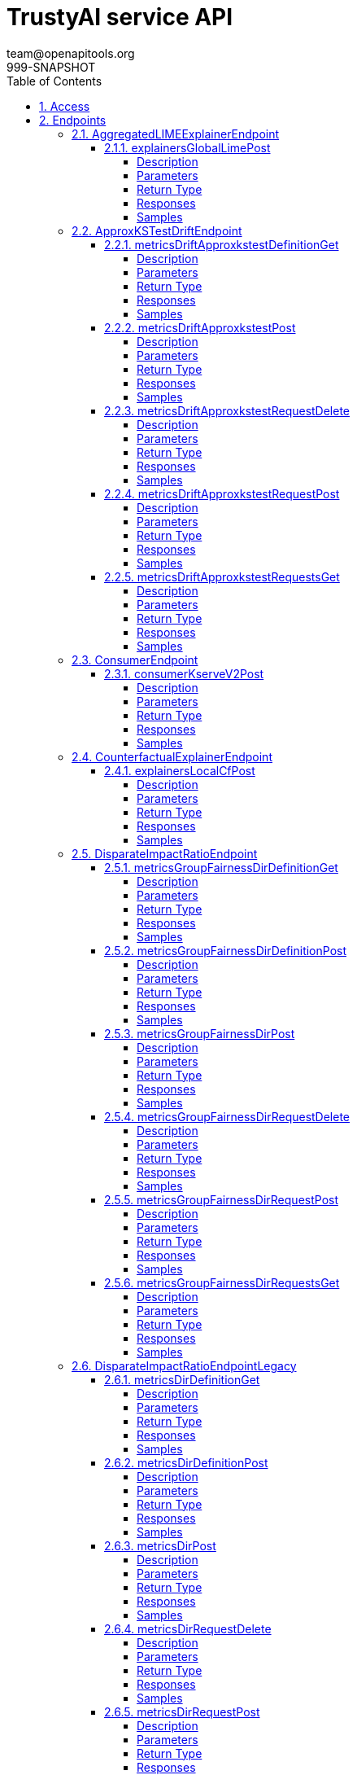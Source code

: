 = TrustyAI service API
team@openapitools.org
999-SNAPSHOT
:toc: left
:numbered:
:toclevels: 4
:source-highlighter: highlightjs
:keywords: openapi, rest, explainability-service API
:specDir: 
:snippetDir: 
:generator-template: v1 2019-12-20
:info-url: https://openapi-generator.tech
:app-name: explainability-service API

[abstract]
.Abstract
No description provided (generated by Openapi Generator https://github.com/openapitools/openapi-generator)


// markup not found, no include::{specDir}intro.adoc[opts=optional]


== Access

* *HTTP Basic* Authentication _SecurityScheme_






== Endpoints


[.AggregatedLIMEExplainerEndpoint]
=== AggregatedLIMEExplainerEndpoint


[.explainersGlobalLimePost]
==== explainersGlobalLimePost

`POST /explainers/global/lime`



===== Description




// markup not found, no include::{specDir}explainers/global/lime/POST/spec.adoc[opts=optional]



===== Parameters


====== Body Parameter

[cols="2,3,1,1,1"]
|===
|Name| Description| Required| Default| Pattern

| GlobalExplanationRequest
|  <<GlobalExplanationRequest>>
| -
| 
| 

|===





===== Return Type



-


===== Responses

.HTTP Response Codes
[cols="2,3,1"]
|===
| Code | Message | Datatype


| 200
| OK
|  <<>>

|===

===== Samples


// markup not found, no include::{snippetDir}explainers/global/lime/POST/http-request.adoc[opts=optional]


// markup not found, no include::{snippetDir}explainers/global/lime/POST/http-response.adoc[opts=optional]



// file not found, no * wiremock data link :explainers/global/lime/POST/POST.json[]


ifdef::internal-generation[]
===== Implementation

// markup not found, no include::{specDir}explainers/global/lime/POST/implementation.adoc[opts=optional]


endif::internal-generation[]


[.ApproxKSTestDriftEndpoint]
=== ApproxKSTestDriftEndpoint


[.metricsDriftApproxkstestDefinitionGet]
==== metricsDriftApproxkstestDefinitionGet

`GET /metrics/drift/approxkstest/definition`



===== Description




// markup not found, no include::{specDir}metrics/drift/approxkstest/definition/GET/spec.adoc[opts=optional]



===== Parameters







===== Return Type



-


===== Responses

.HTTP Response Codes
[cols="2,3,1"]
|===
| Code | Message | Datatype


| 200
| OK
|  <<>>

|===

===== Samples


// markup not found, no include::{snippetDir}metrics/drift/approxkstest/definition/GET/http-request.adoc[opts=optional]


// markup not found, no include::{snippetDir}metrics/drift/approxkstest/definition/GET/http-response.adoc[opts=optional]



// file not found, no * wiremock data link :metrics/drift/approxkstest/definition/GET/GET.json[]


ifdef::internal-generation[]
===== Implementation

// markup not found, no include::{specDir}metrics/drift/approxkstest/definition/GET/implementation.adoc[opts=optional]


endif::internal-generation[]


[.metricsDriftApproxkstestPost]
==== metricsDriftApproxkstestPost

`POST /metrics/drift/approxkstest`



===== Description




// markup not found, no include::{specDir}metrics/drift/approxkstest/POST/spec.adoc[opts=optional]



===== Parameters


====== Body Parameter

[cols="2,3,1,1,1"]
|===
|Name| Description| Required| Default| Pattern

| ApproxKSTestMetricRequest
|  <<ApproxKSTestMetricRequest>>
| -
| 
| 

|===





===== Return Type



-


===== Responses

.HTTP Response Codes
[cols="2,3,1"]
|===
| Code | Message | Datatype


| 200
| OK
|  <<>>

|===

===== Samples


// markup not found, no include::{snippetDir}metrics/drift/approxkstest/POST/http-request.adoc[opts=optional]


// markup not found, no include::{snippetDir}metrics/drift/approxkstest/POST/http-response.adoc[opts=optional]



// file not found, no * wiremock data link :metrics/drift/approxkstest/POST/POST.json[]


ifdef::internal-generation[]
===== Implementation

// markup not found, no include::{specDir}metrics/drift/approxkstest/POST/implementation.adoc[opts=optional]


endif::internal-generation[]


[.metricsDriftApproxkstestRequestDelete]
==== metricsDriftApproxkstestRequestDelete

`DELETE /metrics/drift/approxkstest/request`



===== Description




// markup not found, no include::{specDir}metrics/drift/approxkstest/request/DELETE/spec.adoc[opts=optional]



===== Parameters


====== Body Parameter

[cols="2,3,1,1,1"]
|===
|Name| Description| Required| Default| Pattern

| ScheduleId
|  <<ScheduleId>>
| -
| 
| 

|===





===== Return Type



-


===== Responses

.HTTP Response Codes
[cols="2,3,1"]
|===
| Code | Message | Datatype


| 200
| OK
|  <<>>

|===

===== Samples


// markup not found, no include::{snippetDir}metrics/drift/approxkstest/request/DELETE/http-request.adoc[opts=optional]


// markup not found, no include::{snippetDir}metrics/drift/approxkstest/request/DELETE/http-response.adoc[opts=optional]



// file not found, no * wiremock data link :metrics/drift/approxkstest/request/DELETE/DELETE.json[]


ifdef::internal-generation[]
===== Implementation

// markup not found, no include::{specDir}metrics/drift/approxkstest/request/DELETE/implementation.adoc[opts=optional]


endif::internal-generation[]


[.metricsDriftApproxkstestRequestPost]
==== metricsDriftApproxkstestRequestPost

`POST /metrics/drift/approxkstest/request`



===== Description




// markup not found, no include::{specDir}metrics/drift/approxkstest/request/POST/spec.adoc[opts=optional]



===== Parameters


====== Body Parameter

[cols="2,3,1,1,1"]
|===
|Name| Description| Required| Default| Pattern

| ApproxKSTestMetricRequest
|  <<ApproxKSTestMetricRequest>>
| -
| 
| 

|===





===== Return Type



-


===== Responses

.HTTP Response Codes
[cols="2,3,1"]
|===
| Code | Message | Datatype


| 200
| OK
|  <<>>

|===

===== Samples


// markup not found, no include::{snippetDir}metrics/drift/approxkstest/request/POST/http-request.adoc[opts=optional]


// markup not found, no include::{snippetDir}metrics/drift/approxkstest/request/POST/http-response.adoc[opts=optional]



// file not found, no * wiremock data link :metrics/drift/approxkstest/request/POST/POST.json[]


ifdef::internal-generation[]
===== Implementation

// markup not found, no include::{specDir}metrics/drift/approxkstest/request/POST/implementation.adoc[opts=optional]


endif::internal-generation[]


[.metricsDriftApproxkstestRequestsGet]
==== metricsDriftApproxkstestRequestsGet

`GET /metrics/drift/approxkstest/requests`



===== Description




// markup not found, no include::{specDir}metrics/drift/approxkstest/requests/GET/spec.adoc[opts=optional]



===== Parameters







===== Return Type



-


===== Responses

.HTTP Response Codes
[cols="2,3,1"]
|===
| Code | Message | Datatype


| 200
| OK
|  <<>>

|===

===== Samples


// markup not found, no include::{snippetDir}metrics/drift/approxkstest/requests/GET/http-request.adoc[opts=optional]


// markup not found, no include::{snippetDir}metrics/drift/approxkstest/requests/GET/http-response.adoc[opts=optional]



// file not found, no * wiremock data link :metrics/drift/approxkstest/requests/GET/GET.json[]


ifdef::internal-generation[]
===== Implementation

// markup not found, no include::{specDir}metrics/drift/approxkstest/requests/GET/implementation.adoc[opts=optional]


endif::internal-generation[]


[.ConsumerEndpoint]
=== ConsumerEndpoint


[.consumerKserveV2Post]
==== consumerKserveV2Post

`POST /consumer/kserve/v2`



===== Description




// markup not found, no include::{specDir}consumer/kserve/v2/POST/spec.adoc[opts=optional]



===== Parameters


====== Body Parameter

[cols="2,3,1,1,1"]
|===
|Name| Description| Required| Default| Pattern

| InferencePartialPayload
|  <<InferencePartialPayload>>
| -
| 
| 

|===





===== Return Type



-


===== Responses

.HTTP Response Codes
[cols="2,3,1"]
|===
| Code | Message | Datatype


| 200
| OK
|  <<>>

|===

===== Samples


// markup not found, no include::{snippetDir}consumer/kserve/v2/POST/http-request.adoc[opts=optional]


// markup not found, no include::{snippetDir}consumer/kserve/v2/POST/http-response.adoc[opts=optional]



// file not found, no * wiremock data link :consumer/kserve/v2/POST/POST.json[]


ifdef::internal-generation[]
===== Implementation

// markup not found, no include::{specDir}consumer/kserve/v2/POST/implementation.adoc[opts=optional]


endif::internal-generation[]


[.CounterfactualExplainerEndpoint]
=== CounterfactualExplainerEndpoint


[.explainersLocalCfPost]
==== explainersLocalCfPost

`POST /explainers/local/cf`



===== Description




// markup not found, no include::{specDir}explainers/local/cf/POST/spec.adoc[opts=optional]



===== Parameters


====== Body Parameter

[cols="2,3,1,1,1"]
|===
|Name| Description| Required| Default| Pattern

| CounterfactualExplanationRequest
|  <<CounterfactualExplanationRequest>>
| -
| 
| 

|===





===== Return Type



-


===== Responses

.HTTP Response Codes
[cols="2,3,1"]
|===
| Code | Message | Datatype


| 200
| OK
|  <<>>

|===

===== Samples


// markup not found, no include::{snippetDir}explainers/local/cf/POST/http-request.adoc[opts=optional]


// markup not found, no include::{snippetDir}explainers/local/cf/POST/http-response.adoc[opts=optional]



// file not found, no * wiremock data link :explainers/local/cf/POST/POST.json[]


ifdef::internal-generation[]
===== Implementation

// markup not found, no include::{specDir}explainers/local/cf/POST/implementation.adoc[opts=optional]


endif::internal-generation[]


[.DisparateImpactRatioEndpoint]
=== DisparateImpactRatioEndpoint


[.metricsGroupFairnessDirDefinitionGet]
==== metricsGroupFairnessDirDefinitionGet

`GET /metrics/group/fairness/dir/definition`



===== Description




// markup not found, no include::{specDir}metrics/group/fairness/dir/definition/GET/spec.adoc[opts=optional]



===== Parameters







===== Return Type



-


===== Responses

.HTTP Response Codes
[cols="2,3,1"]
|===
| Code | Message | Datatype


| 200
| OK
|  <<>>

|===

===== Samples


// markup not found, no include::{snippetDir}metrics/group/fairness/dir/definition/GET/http-request.adoc[opts=optional]


// markup not found, no include::{snippetDir}metrics/group/fairness/dir/definition/GET/http-response.adoc[opts=optional]



// file not found, no * wiremock data link :metrics/group/fairness/dir/definition/GET/GET.json[]


ifdef::internal-generation[]
===== Implementation

// markup not found, no include::{specDir}metrics/group/fairness/dir/definition/GET/implementation.adoc[opts=optional]


endif::internal-generation[]


[.metricsGroupFairnessDirDefinitionPost]
==== metricsGroupFairnessDirDefinitionPost

`POST /metrics/group/fairness/dir/definition`



===== Description




// markup not found, no include::{specDir}metrics/group/fairness/dir/definition/POST/spec.adoc[opts=optional]



===== Parameters


====== Body Parameter

[cols="2,3,1,1,1"]
|===
|Name| Description| Required| Default| Pattern

| GroupDefinitionRequest
|  <<GroupDefinitionRequest>>
| -
| 
| 

|===





===== Return Type



-


===== Responses

.HTTP Response Codes
[cols="2,3,1"]
|===
| Code | Message | Datatype


| 200
| OK
|  <<>>

|===

===== Samples


// markup not found, no include::{snippetDir}metrics/group/fairness/dir/definition/POST/http-request.adoc[opts=optional]


// markup not found, no include::{snippetDir}metrics/group/fairness/dir/definition/POST/http-response.adoc[opts=optional]



// file not found, no * wiremock data link :metrics/group/fairness/dir/definition/POST/POST.json[]


ifdef::internal-generation[]
===== Implementation

// markup not found, no include::{specDir}metrics/group/fairness/dir/definition/POST/implementation.adoc[opts=optional]


endif::internal-generation[]


[.metricsGroupFairnessDirPost]
==== metricsGroupFairnessDirPost

`POST /metrics/group/fairness/dir`



===== Description




// markup not found, no include::{specDir}metrics/group/fairness/dir/POST/spec.adoc[opts=optional]



===== Parameters


====== Body Parameter

[cols="2,3,1,1,1"]
|===
|Name| Description| Required| Default| Pattern

| GroupMetricRequest
|  <<GroupMetricRequest>>
| -
| 
| 

|===





===== Return Type



-


===== Responses

.HTTP Response Codes
[cols="2,3,1"]
|===
| Code | Message | Datatype


| 200
| OK
|  <<>>

|===

===== Samples


// markup not found, no include::{snippetDir}metrics/group/fairness/dir/POST/http-request.adoc[opts=optional]


// markup not found, no include::{snippetDir}metrics/group/fairness/dir/POST/http-response.adoc[opts=optional]



// file not found, no * wiremock data link :metrics/group/fairness/dir/POST/POST.json[]


ifdef::internal-generation[]
===== Implementation

// markup not found, no include::{specDir}metrics/group/fairness/dir/POST/implementation.adoc[opts=optional]


endif::internal-generation[]


[.metricsGroupFairnessDirRequestDelete]
==== metricsGroupFairnessDirRequestDelete

`DELETE /metrics/group/fairness/dir/request`



===== Description




// markup not found, no include::{specDir}metrics/group/fairness/dir/request/DELETE/spec.adoc[opts=optional]



===== Parameters


====== Body Parameter

[cols="2,3,1,1,1"]
|===
|Name| Description| Required| Default| Pattern

| ScheduleId
|  <<ScheduleId>>
| -
| 
| 

|===





===== Return Type



-


===== Responses

.HTTP Response Codes
[cols="2,3,1"]
|===
| Code | Message | Datatype


| 200
| OK
|  <<>>

|===

===== Samples


// markup not found, no include::{snippetDir}metrics/group/fairness/dir/request/DELETE/http-request.adoc[opts=optional]


// markup not found, no include::{snippetDir}metrics/group/fairness/dir/request/DELETE/http-response.adoc[opts=optional]



// file not found, no * wiremock data link :metrics/group/fairness/dir/request/DELETE/DELETE.json[]


ifdef::internal-generation[]
===== Implementation

// markup not found, no include::{specDir}metrics/group/fairness/dir/request/DELETE/implementation.adoc[opts=optional]


endif::internal-generation[]


[.metricsGroupFairnessDirRequestPost]
==== metricsGroupFairnessDirRequestPost

`POST /metrics/group/fairness/dir/request`



===== Description




// markup not found, no include::{specDir}metrics/group/fairness/dir/request/POST/spec.adoc[opts=optional]



===== Parameters


====== Body Parameter

[cols="2,3,1,1,1"]
|===
|Name| Description| Required| Default| Pattern

| GroupMetricRequest
|  <<GroupMetricRequest>>
| -
| 
| 

|===





===== Return Type



-


===== Responses

.HTTP Response Codes
[cols="2,3,1"]
|===
| Code | Message | Datatype


| 200
| OK
|  <<>>

|===

===== Samples


// markup not found, no include::{snippetDir}metrics/group/fairness/dir/request/POST/http-request.adoc[opts=optional]


// markup not found, no include::{snippetDir}metrics/group/fairness/dir/request/POST/http-response.adoc[opts=optional]



// file not found, no * wiremock data link :metrics/group/fairness/dir/request/POST/POST.json[]


ifdef::internal-generation[]
===== Implementation

// markup not found, no include::{specDir}metrics/group/fairness/dir/request/POST/implementation.adoc[opts=optional]


endif::internal-generation[]


[.metricsGroupFairnessDirRequestsGet]
==== metricsGroupFairnessDirRequestsGet

`GET /metrics/group/fairness/dir/requests`



===== Description




// markup not found, no include::{specDir}metrics/group/fairness/dir/requests/GET/spec.adoc[opts=optional]



===== Parameters







===== Return Type



-


===== Responses

.HTTP Response Codes
[cols="2,3,1"]
|===
| Code | Message | Datatype


| 200
| OK
|  <<>>

|===

===== Samples


// markup not found, no include::{snippetDir}metrics/group/fairness/dir/requests/GET/http-request.adoc[opts=optional]


// markup not found, no include::{snippetDir}metrics/group/fairness/dir/requests/GET/http-response.adoc[opts=optional]



// file not found, no * wiremock data link :metrics/group/fairness/dir/requests/GET/GET.json[]


ifdef::internal-generation[]
===== Implementation

// markup not found, no include::{specDir}metrics/group/fairness/dir/requests/GET/implementation.adoc[opts=optional]


endif::internal-generation[]


[.DisparateImpactRatioEndpointLegacy]
=== DisparateImpactRatioEndpointLegacy


[.metricsDirDefinitionGet]
==== metricsDirDefinitionGet

`GET /metrics/dir/definition`



===== Description




// markup not found, no include::{specDir}metrics/dir/definition/GET/spec.adoc[opts=optional]



===== Parameters







===== Return Type



-


===== Responses

.HTTP Response Codes
[cols="2,3,1"]
|===
| Code | Message | Datatype


| 200
| OK
|  <<>>

|===

===== Samples


// markup not found, no include::{snippetDir}metrics/dir/definition/GET/http-request.adoc[opts=optional]


// markup not found, no include::{snippetDir}metrics/dir/definition/GET/http-response.adoc[opts=optional]



// file not found, no * wiremock data link :metrics/dir/definition/GET/GET.json[]


ifdef::internal-generation[]
===== Implementation

// markup not found, no include::{specDir}metrics/dir/definition/GET/implementation.adoc[opts=optional]


endif::internal-generation[]


[.metricsDirDefinitionPost]
==== metricsDirDefinitionPost

`POST /metrics/dir/definition`



===== Description




// markup not found, no include::{specDir}metrics/dir/definition/POST/spec.adoc[opts=optional]



===== Parameters


====== Body Parameter

[cols="2,3,1,1,1"]
|===
|Name| Description| Required| Default| Pattern

| GroupDefinitionRequest
|  <<GroupDefinitionRequest>>
| -
| 
| 

|===





===== Return Type



-


===== Responses

.HTTP Response Codes
[cols="2,3,1"]
|===
| Code | Message | Datatype


| 200
| OK
|  <<>>

|===

===== Samples


// markup not found, no include::{snippetDir}metrics/dir/definition/POST/http-request.adoc[opts=optional]


// markup not found, no include::{snippetDir}metrics/dir/definition/POST/http-response.adoc[opts=optional]



// file not found, no * wiremock data link :metrics/dir/definition/POST/POST.json[]


ifdef::internal-generation[]
===== Implementation

// markup not found, no include::{specDir}metrics/dir/definition/POST/implementation.adoc[opts=optional]


endif::internal-generation[]


[.metricsDirPost]
==== metricsDirPost

`POST /metrics/dir`



===== Description




// markup not found, no include::{specDir}metrics/dir/POST/spec.adoc[opts=optional]



===== Parameters


====== Body Parameter

[cols="2,3,1,1,1"]
|===
|Name| Description| Required| Default| Pattern

| GroupMetricRequest
|  <<GroupMetricRequest>>
| -
| 
| 

|===





===== Return Type



-


===== Responses

.HTTP Response Codes
[cols="2,3,1"]
|===
| Code | Message | Datatype


| 200
| OK
|  <<>>

|===

===== Samples


// markup not found, no include::{snippetDir}metrics/dir/POST/http-request.adoc[opts=optional]


// markup not found, no include::{snippetDir}metrics/dir/POST/http-response.adoc[opts=optional]



// file not found, no * wiremock data link :metrics/dir/POST/POST.json[]


ifdef::internal-generation[]
===== Implementation

// markup not found, no include::{specDir}metrics/dir/POST/implementation.adoc[opts=optional]


endif::internal-generation[]


[.metricsDirRequestDelete]
==== metricsDirRequestDelete

`DELETE /metrics/dir/request`



===== Description




// markup not found, no include::{specDir}metrics/dir/request/DELETE/spec.adoc[opts=optional]



===== Parameters


====== Body Parameter

[cols="2,3,1,1,1"]
|===
|Name| Description| Required| Default| Pattern

| ScheduleId
|  <<ScheduleId>>
| -
| 
| 

|===





===== Return Type



-


===== Responses

.HTTP Response Codes
[cols="2,3,1"]
|===
| Code | Message | Datatype


| 200
| OK
|  <<>>

|===

===== Samples


// markup not found, no include::{snippetDir}metrics/dir/request/DELETE/http-request.adoc[opts=optional]


// markup not found, no include::{snippetDir}metrics/dir/request/DELETE/http-response.adoc[opts=optional]



// file not found, no * wiremock data link :metrics/dir/request/DELETE/DELETE.json[]


ifdef::internal-generation[]
===== Implementation

// markup not found, no include::{specDir}metrics/dir/request/DELETE/implementation.adoc[opts=optional]


endif::internal-generation[]


[.metricsDirRequestPost]
==== metricsDirRequestPost

`POST /metrics/dir/request`



===== Description




// markup not found, no include::{specDir}metrics/dir/request/POST/spec.adoc[opts=optional]



===== Parameters


====== Body Parameter

[cols="2,3,1,1,1"]
|===
|Name| Description| Required| Default| Pattern

| GroupMetricRequest
|  <<GroupMetricRequest>>
| -
| 
| 

|===





===== Return Type



-


===== Responses

.HTTP Response Codes
[cols="2,3,1"]
|===
| Code | Message | Datatype


| 200
| OK
|  <<>>

|===

===== Samples


// markup not found, no include::{snippetDir}metrics/dir/request/POST/http-request.adoc[opts=optional]


// markup not found, no include::{snippetDir}metrics/dir/request/POST/http-response.adoc[opts=optional]



// file not found, no * wiremock data link :metrics/dir/request/POST/POST.json[]


ifdef::internal-generation[]
===== Implementation

// markup not found, no include::{specDir}metrics/dir/request/POST/implementation.adoc[opts=optional]


endif::internal-generation[]


[.metricsDirRequestsGet]
==== metricsDirRequestsGet

`GET /metrics/dir/requests`



===== Description




// markup not found, no include::{specDir}metrics/dir/requests/GET/spec.adoc[opts=optional]



===== Parameters







===== Return Type



-


===== Responses

.HTTP Response Codes
[cols="2,3,1"]
|===
| Code | Message | Datatype


| 200
| OK
|  <<>>

|===

===== Samples


// markup not found, no include::{snippetDir}metrics/dir/requests/GET/http-request.adoc[opts=optional]


// markup not found, no include::{snippetDir}metrics/dir/requests/GET/http-response.adoc[opts=optional]



// file not found, no * wiremock data link :metrics/dir/requests/GET/GET.json[]


ifdef::internal-generation[]
===== Implementation

// markup not found, no include::{specDir}metrics/dir/requests/GET/implementation.adoc[opts=optional]


endif::internal-generation[]


[.DownloadEndpoint]
=== DownloadEndpoint


[.dataDownloadPost]
==== dataDownloadPost

`POST /data/download`



===== Description




// markup not found, no include::{specDir}data/download/POST/spec.adoc[opts=optional]



===== Parameters


====== Body Parameter

[cols="2,3,1,1,1"]
|===
|Name| Description| Required| Default| Pattern

| DataRequestPayload
|  <<DataRequestPayload>>
| -
| 
| 

|===





===== Return Type



-


===== Responses

.HTTP Response Codes
[cols="2,3,1"]
|===
| Code | Message | Datatype


| 200
| OK
|  <<>>

|===

===== Samples


// markup not found, no include::{snippetDir}data/download/POST/http-request.adoc[opts=optional]


// markup not found, no include::{snippetDir}data/download/POST/http-response.adoc[opts=optional]



// file not found, no * wiremock data link :data/download/POST/POST.json[]


ifdef::internal-generation[]
===== Implementation

// markup not found, no include::{specDir}data/download/POST/implementation.adoc[opts=optional]


endif::internal-generation[]


[.FourierMMDDriftEndpoint]
=== FourierMMDDriftEndpoint


[.metricsDriftFouriermmdDefinitionGet]
==== metricsDriftFouriermmdDefinitionGet

`GET /metrics/drift/fouriermmd/definition`



===== Description




// markup not found, no include::{specDir}metrics/drift/fouriermmd/definition/GET/spec.adoc[opts=optional]



===== Parameters







===== Return Type



-


===== Responses

.HTTP Response Codes
[cols="2,3,1"]
|===
| Code | Message | Datatype


| 200
| OK
|  <<>>

|===

===== Samples


// markup not found, no include::{snippetDir}metrics/drift/fouriermmd/definition/GET/http-request.adoc[opts=optional]


// markup not found, no include::{snippetDir}metrics/drift/fouriermmd/definition/GET/http-response.adoc[opts=optional]



// file not found, no * wiremock data link :metrics/drift/fouriermmd/definition/GET/GET.json[]


ifdef::internal-generation[]
===== Implementation

// markup not found, no include::{specDir}metrics/drift/fouriermmd/definition/GET/implementation.adoc[opts=optional]


endif::internal-generation[]


[.metricsDriftFouriermmdPost]
==== metricsDriftFouriermmdPost

`POST /metrics/drift/fouriermmd`



===== Description




// markup not found, no include::{specDir}metrics/drift/fouriermmd/POST/spec.adoc[opts=optional]



===== Parameters


====== Body Parameter

[cols="2,3,1,1,1"]
|===
|Name| Description| Required| Default| Pattern

| FourierMMDMetricRequest
|  <<FourierMMDMetricRequest>>
| -
| 
| 

|===





===== Return Type



-


===== Responses

.HTTP Response Codes
[cols="2,3,1"]
|===
| Code | Message | Datatype


| 200
| OK
|  <<>>

|===

===== Samples


// markup not found, no include::{snippetDir}metrics/drift/fouriermmd/POST/http-request.adoc[opts=optional]


// markup not found, no include::{snippetDir}metrics/drift/fouriermmd/POST/http-response.adoc[opts=optional]



// file not found, no * wiremock data link :metrics/drift/fouriermmd/POST/POST.json[]


ifdef::internal-generation[]
===== Implementation

// markup not found, no include::{specDir}metrics/drift/fouriermmd/POST/implementation.adoc[opts=optional]


endif::internal-generation[]


[.metricsDriftFouriermmdRequestDelete]
==== metricsDriftFouriermmdRequestDelete

`DELETE /metrics/drift/fouriermmd/request`



===== Description




// markup not found, no include::{specDir}metrics/drift/fouriermmd/request/DELETE/spec.adoc[opts=optional]



===== Parameters


====== Body Parameter

[cols="2,3,1,1,1"]
|===
|Name| Description| Required| Default| Pattern

| ScheduleId
|  <<ScheduleId>>
| -
| 
| 

|===





===== Return Type



-


===== Responses

.HTTP Response Codes
[cols="2,3,1"]
|===
| Code | Message | Datatype


| 200
| OK
|  <<>>

|===

===== Samples


// markup not found, no include::{snippetDir}metrics/drift/fouriermmd/request/DELETE/http-request.adoc[opts=optional]


// markup not found, no include::{snippetDir}metrics/drift/fouriermmd/request/DELETE/http-response.adoc[opts=optional]



// file not found, no * wiremock data link :metrics/drift/fouriermmd/request/DELETE/DELETE.json[]


ifdef::internal-generation[]
===== Implementation

// markup not found, no include::{specDir}metrics/drift/fouriermmd/request/DELETE/implementation.adoc[opts=optional]


endif::internal-generation[]


[.metricsDriftFouriermmdRequestPost]
==== metricsDriftFouriermmdRequestPost

`POST /metrics/drift/fouriermmd/request`



===== Description




// markup not found, no include::{specDir}metrics/drift/fouriermmd/request/POST/spec.adoc[opts=optional]



===== Parameters


====== Body Parameter

[cols="2,3,1,1,1"]
|===
|Name| Description| Required| Default| Pattern

| FourierMMDMetricRequest
|  <<FourierMMDMetricRequest>>
| -
| 
| 

|===





===== Return Type



-


===== Responses

.HTTP Response Codes
[cols="2,3,1"]
|===
| Code | Message | Datatype


| 200
| OK
|  <<>>

|===

===== Samples


// markup not found, no include::{snippetDir}metrics/drift/fouriermmd/request/POST/http-request.adoc[opts=optional]


// markup not found, no include::{snippetDir}metrics/drift/fouriermmd/request/POST/http-response.adoc[opts=optional]



// file not found, no * wiremock data link :metrics/drift/fouriermmd/request/POST/POST.json[]


ifdef::internal-generation[]
===== Implementation

// markup not found, no include::{specDir}metrics/drift/fouriermmd/request/POST/implementation.adoc[opts=optional]


endif::internal-generation[]


[.metricsDriftFouriermmdRequestsGet]
==== metricsDriftFouriermmdRequestsGet

`GET /metrics/drift/fouriermmd/requests`



===== Description




// markup not found, no include::{specDir}metrics/drift/fouriermmd/requests/GET/spec.adoc[opts=optional]



===== Parameters







===== Return Type



-


===== Responses

.HTTP Response Codes
[cols="2,3,1"]
|===
| Code | Message | Datatype


| 200
| OK
|  <<>>

|===

===== Samples


// markup not found, no include::{snippetDir}metrics/drift/fouriermmd/requests/GET/http-request.adoc[opts=optional]


// markup not found, no include::{snippetDir}metrics/drift/fouriermmd/requests/GET/http-response.adoc[opts=optional]



// file not found, no * wiremock data link :metrics/drift/fouriermmd/requests/GET/GET.json[]


ifdef::internal-generation[]
===== Implementation

// markup not found, no include::{specDir}metrics/drift/fouriermmd/requests/GET/implementation.adoc[opts=optional]


endif::internal-generation[]


[.IdentityEndpoint]
=== IdentityEndpoint


[.metricsIdentityDefinitionGet]
==== metricsIdentityDefinitionGet

`GET /metrics/identity/definition`



===== Description




// markup not found, no include::{specDir}metrics/identity/definition/GET/spec.adoc[opts=optional]



===== Parameters







===== Return Type



-


===== Responses

.HTTP Response Codes
[cols="2,3,1"]
|===
| Code | Message | Datatype


| 200
| OK
|  <<>>

|===

===== Samples


// markup not found, no include::{snippetDir}metrics/identity/definition/GET/http-request.adoc[opts=optional]


// markup not found, no include::{snippetDir}metrics/identity/definition/GET/http-response.adoc[opts=optional]



// file not found, no * wiremock data link :metrics/identity/definition/GET/GET.json[]


ifdef::internal-generation[]
===== Implementation

// markup not found, no include::{specDir}metrics/identity/definition/GET/implementation.adoc[opts=optional]


endif::internal-generation[]


[.metricsIdentityDefinitionPost]
==== metricsIdentityDefinitionPost

`POST /metrics/identity/definition`



===== Description




// markup not found, no include::{specDir}metrics/identity/definition/POST/spec.adoc[opts=optional]



===== Parameters


====== Body Parameter

[cols="2,3,1,1,1"]
|===
|Name| Description| Required| Default| Pattern

| IdentityMetricRequest
|  <<IdentityMetricRequest>>
| -
| 
| 

|===





===== Return Type



-


===== Responses

.HTTP Response Codes
[cols="2,3,1"]
|===
| Code | Message | Datatype


| 200
| OK
|  <<>>

|===

===== Samples


// markup not found, no include::{snippetDir}metrics/identity/definition/POST/http-request.adoc[opts=optional]


// markup not found, no include::{snippetDir}metrics/identity/definition/POST/http-response.adoc[opts=optional]



// file not found, no * wiremock data link :metrics/identity/definition/POST/POST.json[]


ifdef::internal-generation[]
===== Implementation

// markup not found, no include::{specDir}metrics/identity/definition/POST/implementation.adoc[opts=optional]


endif::internal-generation[]


[.metricsIdentityPost]
==== metricsIdentityPost

`POST /metrics/identity`



===== Description




// markup not found, no include::{specDir}metrics/identity/POST/spec.adoc[opts=optional]



===== Parameters


====== Body Parameter

[cols="2,3,1,1,1"]
|===
|Name| Description| Required| Default| Pattern

| IdentityMetricRequest
|  <<IdentityMetricRequest>>
| -
| 
| 

|===





===== Return Type



-


===== Responses

.HTTP Response Codes
[cols="2,3,1"]
|===
| Code | Message | Datatype


| 200
| OK
|  <<>>

|===

===== Samples


// markup not found, no include::{snippetDir}metrics/identity/POST/http-request.adoc[opts=optional]


// markup not found, no include::{snippetDir}metrics/identity/POST/http-response.adoc[opts=optional]



// file not found, no * wiremock data link :metrics/identity/POST/POST.json[]


ifdef::internal-generation[]
===== Implementation

// markup not found, no include::{specDir}metrics/identity/POST/implementation.adoc[opts=optional]


endif::internal-generation[]


[.metricsIdentityRequestDelete]
==== metricsIdentityRequestDelete

`DELETE /metrics/identity/request`



===== Description




// markup not found, no include::{specDir}metrics/identity/request/DELETE/spec.adoc[opts=optional]



===== Parameters


====== Body Parameter

[cols="2,3,1,1,1"]
|===
|Name| Description| Required| Default| Pattern

| ScheduleId
|  <<ScheduleId>>
| -
| 
| 

|===





===== Return Type



-


===== Responses

.HTTP Response Codes
[cols="2,3,1"]
|===
| Code | Message | Datatype


| 200
| OK
|  <<>>

|===

===== Samples


// markup not found, no include::{snippetDir}metrics/identity/request/DELETE/http-request.adoc[opts=optional]


// markup not found, no include::{snippetDir}metrics/identity/request/DELETE/http-response.adoc[opts=optional]



// file not found, no * wiremock data link :metrics/identity/request/DELETE/DELETE.json[]


ifdef::internal-generation[]
===== Implementation

// markup not found, no include::{specDir}metrics/identity/request/DELETE/implementation.adoc[opts=optional]


endif::internal-generation[]


[.metricsIdentityRequestPost]
==== metricsIdentityRequestPost

`POST /metrics/identity/request`



===== Description




// markup not found, no include::{specDir}metrics/identity/request/POST/spec.adoc[opts=optional]



===== Parameters


====== Body Parameter

[cols="2,3,1,1,1"]
|===
|Name| Description| Required| Default| Pattern

| IdentityMetricRequest
|  <<IdentityMetricRequest>>
| -
| 
| 

|===





===== Return Type



-


===== Responses

.HTTP Response Codes
[cols="2,3,1"]
|===
| Code | Message | Datatype


| 200
| OK
|  <<>>

|===

===== Samples


// markup not found, no include::{snippetDir}metrics/identity/request/POST/http-request.adoc[opts=optional]


// markup not found, no include::{snippetDir}metrics/identity/request/POST/http-response.adoc[opts=optional]



// file not found, no * wiremock data link :metrics/identity/request/POST/POST.json[]


ifdef::internal-generation[]
===== Implementation

// markup not found, no include::{specDir}metrics/identity/request/POST/implementation.adoc[opts=optional]


endif::internal-generation[]


[.metricsIdentityRequestsGet]
==== metricsIdentityRequestsGet

`GET /metrics/identity/requests`



===== Description




// markup not found, no include::{specDir}metrics/identity/requests/GET/spec.adoc[opts=optional]



===== Parameters







===== Return Type



-


===== Responses

.HTTP Response Codes
[cols="2,3,1"]
|===
| Code | Message | Datatype


| 200
| OK
|  <<>>

|===

===== Samples


// markup not found, no include::{snippetDir}metrics/identity/requests/GET/http-request.adoc[opts=optional]


// markup not found, no include::{snippetDir}metrics/identity/requests/GET/http-response.adoc[opts=optional]



// file not found, no * wiremock data link :metrics/identity/requests/GET/GET.json[]


ifdef::internal-generation[]
===== Implementation

// markup not found, no include::{specDir}metrics/identity/requests/GET/implementation.adoc[opts=optional]


endif::internal-generation[]


[.KSTestDriftEndpoint]
=== KSTestDriftEndpoint


[.metricsDriftKstestDefinitionGet]
==== metricsDriftKstestDefinitionGet

`GET /metrics/drift/kstest/definition`



===== Description




// markup not found, no include::{specDir}metrics/drift/kstest/definition/GET/spec.adoc[opts=optional]



===== Parameters







===== Return Type



-


===== Responses

.HTTP Response Codes
[cols="2,3,1"]
|===
| Code | Message | Datatype


| 200
| OK
|  <<>>

|===

===== Samples


// markup not found, no include::{snippetDir}metrics/drift/kstest/definition/GET/http-request.adoc[opts=optional]


// markup not found, no include::{snippetDir}metrics/drift/kstest/definition/GET/http-response.adoc[opts=optional]



// file not found, no * wiremock data link :metrics/drift/kstest/definition/GET/GET.json[]


ifdef::internal-generation[]
===== Implementation

// markup not found, no include::{specDir}metrics/drift/kstest/definition/GET/implementation.adoc[opts=optional]


endif::internal-generation[]


[.metricsDriftKstestPost]
==== metricsDriftKstestPost

`POST /metrics/drift/kstest`



===== Description




// markup not found, no include::{specDir}metrics/drift/kstest/POST/spec.adoc[opts=optional]



===== Parameters


====== Body Parameter

[cols="2,3,1,1,1"]
|===
|Name| Description| Required| Default| Pattern

| KSTestMetricRequest
|  <<KSTestMetricRequest>>
| -
| 
| 

|===





===== Return Type



-


===== Responses

.HTTP Response Codes
[cols="2,3,1"]
|===
| Code | Message | Datatype


| 200
| OK
|  <<>>

|===

===== Samples


// markup not found, no include::{snippetDir}metrics/drift/kstest/POST/http-request.adoc[opts=optional]


// markup not found, no include::{snippetDir}metrics/drift/kstest/POST/http-response.adoc[opts=optional]



// file not found, no * wiremock data link :metrics/drift/kstest/POST/POST.json[]


ifdef::internal-generation[]
===== Implementation

// markup not found, no include::{specDir}metrics/drift/kstest/POST/implementation.adoc[opts=optional]


endif::internal-generation[]


[.metricsDriftKstestRequestDelete]
==== metricsDriftKstestRequestDelete

`DELETE /metrics/drift/kstest/request`



===== Description




// markup not found, no include::{specDir}metrics/drift/kstest/request/DELETE/spec.adoc[opts=optional]



===== Parameters


====== Body Parameter

[cols="2,3,1,1,1"]
|===
|Name| Description| Required| Default| Pattern

| ScheduleId
|  <<ScheduleId>>
| -
| 
| 

|===





===== Return Type



-


===== Responses

.HTTP Response Codes
[cols="2,3,1"]
|===
| Code | Message | Datatype


| 200
| OK
|  <<>>

|===

===== Samples


// markup not found, no include::{snippetDir}metrics/drift/kstest/request/DELETE/http-request.adoc[opts=optional]


// markup not found, no include::{snippetDir}metrics/drift/kstest/request/DELETE/http-response.adoc[opts=optional]



// file not found, no * wiremock data link :metrics/drift/kstest/request/DELETE/DELETE.json[]


ifdef::internal-generation[]
===== Implementation

// markup not found, no include::{specDir}metrics/drift/kstest/request/DELETE/implementation.adoc[opts=optional]


endif::internal-generation[]


[.metricsDriftKstestRequestPost]
==== metricsDriftKstestRequestPost

`POST /metrics/drift/kstest/request`



===== Description




// markup not found, no include::{specDir}metrics/drift/kstest/request/POST/spec.adoc[opts=optional]



===== Parameters


====== Body Parameter

[cols="2,3,1,1,1"]
|===
|Name| Description| Required| Default| Pattern

| KSTestMetricRequest
|  <<KSTestMetricRequest>>
| -
| 
| 

|===





===== Return Type



-


===== Responses

.HTTP Response Codes
[cols="2,3,1"]
|===
| Code | Message | Datatype


| 200
| OK
|  <<>>

|===

===== Samples


// markup not found, no include::{snippetDir}metrics/drift/kstest/request/POST/http-request.adoc[opts=optional]


// markup not found, no include::{snippetDir}metrics/drift/kstest/request/POST/http-response.adoc[opts=optional]



// file not found, no * wiremock data link :metrics/drift/kstest/request/POST/POST.json[]


ifdef::internal-generation[]
===== Implementation

// markup not found, no include::{specDir}metrics/drift/kstest/request/POST/implementation.adoc[opts=optional]


endif::internal-generation[]


[.metricsDriftKstestRequestsGet]
==== metricsDriftKstestRequestsGet

`GET /metrics/drift/kstest/requests`



===== Description




// markup not found, no include::{specDir}metrics/drift/kstest/requests/GET/spec.adoc[opts=optional]



===== Parameters







===== Return Type



-


===== Responses

.HTTP Response Codes
[cols="2,3,1"]
|===
| Code | Message | Datatype


| 200
| OK
|  <<>>

|===

===== Samples


// markup not found, no include::{snippetDir}metrics/drift/kstest/requests/GET/http-request.adoc[opts=optional]


// markup not found, no include::{snippetDir}metrics/drift/kstest/requests/GET/http-response.adoc[opts=optional]



// file not found, no * wiremock data link :metrics/drift/kstest/requests/GET/GET.json[]


ifdef::internal-generation[]
===== Implementation

// markup not found, no include::{specDir}metrics/drift/kstest/requests/GET/implementation.adoc[opts=optional]


endif::internal-generation[]


[.LocalExplainers]
=== LocalExplainers


[.explainersLocalLimePost]
==== explainersLocalLimePost

`POST /explainers/local/lime`

Generate a LIME explanation

===== Description

Generate a LIME explanation for a given model and inference id


// markup not found, no include::{specDir}explainers/local/lime/POST/spec.adoc[opts=optional]



===== Parameters


====== Body Parameter

[cols="2,3,1,1,1"]
|===
|Name| Description| Required| Default| Pattern

| LimeExplanationRequest
|  <<LimeExplanationRequest>>
| -
| 
| 

|===





===== Return Type



-


===== Responses

.HTTP Response Codes
[cols="2,3,1"]
|===
| Code | Message | Datatype


| 200
| OK
|  <<>>

|===

===== Samples


// markup not found, no include::{snippetDir}explainers/local/lime/POST/http-request.adoc[opts=optional]


// markup not found, no include::{snippetDir}explainers/local/lime/POST/http-response.adoc[opts=optional]



// file not found, no * wiremock data link :explainers/local/lime/POST/POST.json[]


ifdef::internal-generation[]
===== Implementation

// markup not found, no include::{specDir}explainers/local/lime/POST/implementation.adoc[opts=optional]


endif::internal-generation[]


[.explainersLocalShapPost]
==== explainersLocalShapPost

`POST /explainers/local/shap`

Generate a SHAP explanation

===== Description

Generate a SHAP explanation for a given model and inference id


// markup not found, no include::{specDir}explainers/local/shap/POST/spec.adoc[opts=optional]



===== Parameters


====== Body Parameter

[cols="2,3,1,1,1"]
|===
|Name| Description| Required| Default| Pattern

| SHAPExplanationRequest
|  <<SHAPExplanationRequest>>
| -
| 
| 

|===





===== Return Type



-


===== Responses

.HTTP Response Codes
[cols="2,3,1"]
|===
| Code | Message | Datatype


| 200
| OK
|  <<>>

|===

===== Samples


// markup not found, no include::{snippetDir}explainers/local/shap/POST/http-request.adoc[opts=optional]


// markup not found, no include::{snippetDir}explainers/local/shap/POST/http-response.adoc[opts=optional]



// file not found, no * wiremock data link :explainers/local/shap/POST/POST.json[]


ifdef::internal-generation[]
===== Implementation

// markup not found, no include::{specDir}explainers/local/shap/POST/implementation.adoc[opts=optional]


endif::internal-generation[]


[.MeanshiftDriftEndpoint]
=== MeanshiftDriftEndpoint


[.metricsDriftMeanshiftDefinitionGet]
==== metricsDriftMeanshiftDefinitionGet

`GET /metrics/drift/meanshift/definition`



===== Description




// markup not found, no include::{specDir}metrics/drift/meanshift/definition/GET/spec.adoc[opts=optional]



===== Parameters







===== Return Type



-


===== Responses

.HTTP Response Codes
[cols="2,3,1"]
|===
| Code | Message | Datatype


| 200
| OK
|  <<>>

|===

===== Samples


// markup not found, no include::{snippetDir}metrics/drift/meanshift/definition/GET/http-request.adoc[opts=optional]


// markup not found, no include::{snippetDir}metrics/drift/meanshift/definition/GET/http-response.adoc[opts=optional]



// file not found, no * wiremock data link :metrics/drift/meanshift/definition/GET/GET.json[]


ifdef::internal-generation[]
===== Implementation

// markup not found, no include::{specDir}metrics/drift/meanshift/definition/GET/implementation.adoc[opts=optional]


endif::internal-generation[]


[.metricsDriftMeanshiftPost]
==== metricsDriftMeanshiftPost

`POST /metrics/drift/meanshift`



===== Description




// markup not found, no include::{specDir}metrics/drift/meanshift/POST/spec.adoc[opts=optional]



===== Parameters


====== Body Parameter

[cols="2,3,1,1,1"]
|===
|Name| Description| Required| Default| Pattern

| MeanshiftMetricRequest
|  <<MeanshiftMetricRequest>>
| -
| 
| 

|===





===== Return Type



-


===== Responses

.HTTP Response Codes
[cols="2,3,1"]
|===
| Code | Message | Datatype


| 200
| OK
|  <<>>

|===

===== Samples


// markup not found, no include::{snippetDir}metrics/drift/meanshift/POST/http-request.adoc[opts=optional]


// markup not found, no include::{snippetDir}metrics/drift/meanshift/POST/http-response.adoc[opts=optional]



// file not found, no * wiremock data link :metrics/drift/meanshift/POST/POST.json[]


ifdef::internal-generation[]
===== Implementation

// markup not found, no include::{specDir}metrics/drift/meanshift/POST/implementation.adoc[opts=optional]


endif::internal-generation[]


[.metricsDriftMeanshiftRequestDelete]
==== metricsDriftMeanshiftRequestDelete

`DELETE /metrics/drift/meanshift/request`



===== Description




// markup not found, no include::{specDir}metrics/drift/meanshift/request/DELETE/spec.adoc[opts=optional]



===== Parameters


====== Body Parameter

[cols="2,3,1,1,1"]
|===
|Name| Description| Required| Default| Pattern

| ScheduleId
|  <<ScheduleId>>
| -
| 
| 

|===





===== Return Type



-


===== Responses

.HTTP Response Codes
[cols="2,3,1"]
|===
| Code | Message | Datatype


| 200
| OK
|  <<>>

|===

===== Samples


// markup not found, no include::{snippetDir}metrics/drift/meanshift/request/DELETE/http-request.adoc[opts=optional]


// markup not found, no include::{snippetDir}metrics/drift/meanshift/request/DELETE/http-response.adoc[opts=optional]



// file not found, no * wiremock data link :metrics/drift/meanshift/request/DELETE/DELETE.json[]


ifdef::internal-generation[]
===== Implementation

// markup not found, no include::{specDir}metrics/drift/meanshift/request/DELETE/implementation.adoc[opts=optional]


endif::internal-generation[]


[.metricsDriftMeanshiftRequestPost]
==== metricsDriftMeanshiftRequestPost

`POST /metrics/drift/meanshift/request`



===== Description




// markup not found, no include::{specDir}metrics/drift/meanshift/request/POST/spec.adoc[opts=optional]



===== Parameters


====== Body Parameter

[cols="2,3,1,1,1"]
|===
|Name| Description| Required| Default| Pattern

| MeanshiftMetricRequest
|  <<MeanshiftMetricRequest>>
| -
| 
| 

|===





===== Return Type



-


===== Responses

.HTTP Response Codes
[cols="2,3,1"]
|===
| Code | Message | Datatype


| 200
| OK
|  <<>>

|===

===== Samples


// markup not found, no include::{snippetDir}metrics/drift/meanshift/request/POST/http-request.adoc[opts=optional]


// markup not found, no include::{snippetDir}metrics/drift/meanshift/request/POST/http-response.adoc[opts=optional]



// file not found, no * wiremock data link :metrics/drift/meanshift/request/POST/POST.json[]


ifdef::internal-generation[]
===== Implementation

// markup not found, no include::{specDir}metrics/drift/meanshift/request/POST/implementation.adoc[opts=optional]


endif::internal-generation[]


[.metricsDriftMeanshiftRequestsGet]
==== metricsDriftMeanshiftRequestsGet

`GET /metrics/drift/meanshift/requests`



===== Description




// markup not found, no include::{specDir}metrics/drift/meanshift/requests/GET/spec.adoc[opts=optional]



===== Parameters







===== Return Type



-


===== Responses

.HTTP Response Codes
[cols="2,3,1"]
|===
| Code | Message | Datatype


| 200
| OK
|  <<>>

|===

===== Samples


// markup not found, no include::{snippetDir}metrics/drift/meanshift/requests/GET/http-request.adoc[opts=optional]


// markup not found, no include::{snippetDir}metrics/drift/meanshift/requests/GET/http-response.adoc[opts=optional]



// file not found, no * wiremock data link :metrics/drift/meanshift/requests/GET/GET.json[]


ifdef::internal-generation[]
===== Implementation

// markup not found, no include::{specDir}metrics/drift/meanshift/requests/GET/implementation.adoc[opts=optional]


endif::internal-generation[]


[.MetricsInformationEndpoint]
=== MetricsInformationEndpoint


[.metricsAllRequestsGet]
==== metricsAllRequestsGet

`GET /metrics/all/requests`



===== Description




// markup not found, no include::{specDir}metrics/all/requests/GET/spec.adoc[opts=optional]



===== Parameters





====== Query Parameters

[cols="2,3,1,1,1"]
|===
|Name| Description| Required| Default| Pattern

| type
|  
| -
| null
| 

|===


===== Return Type



-


===== Responses

.HTTP Response Codes
[cols="2,3,1"]
|===
| Code | Message | Datatype


| 200
| OK
|  <<>>

|===

===== Samples


// markup not found, no include::{snippetDir}metrics/all/requests/GET/http-request.adoc[opts=optional]


// markup not found, no include::{snippetDir}metrics/all/requests/GET/http-response.adoc[opts=optional]



// file not found, no * wiremock data link :metrics/all/requests/GET/GET.json[]


ifdef::internal-generation[]
===== Implementation

// markup not found, no include::{specDir}metrics/all/requests/GET/implementation.adoc[opts=optional]


endif::internal-generation[]


[.PartialDependencePlotExplainerEndpoint]
=== PartialDependencePlotExplainerEndpoint


[.explainersGlobalPdpPost]
==== explainersGlobalPdpPost

`POST /explainers/global/pdp`



===== Description




// markup not found, no include::{specDir}explainers/global/pdp/POST/spec.adoc[opts=optional]



===== Parameters


====== Body Parameter

[cols="2,3,1,1,1"]
|===
|Name| Description| Required| Default| Pattern

| GlobalExplanationRequest
|  <<GlobalExplanationRequest>>
| -
| 
| 

|===





===== Return Type



-


===== Responses

.HTTP Response Codes
[cols="2,3,1"]
|===
| Code | Message | Datatype


| 200
| OK
|  <<>>

|===

===== Samples


// markup not found, no include::{snippetDir}explainers/global/pdp/POST/http-request.adoc[opts=optional]


// markup not found, no include::{snippetDir}explainers/global/pdp/POST/http-response.adoc[opts=optional]



// file not found, no * wiremock data link :explainers/global/pdp/POST/POST.json[]


ifdef::internal-generation[]
===== Implementation

// markup not found, no include::{specDir}explainers/global/pdp/POST/implementation.adoc[opts=optional]


endif::internal-generation[]


[.ServiceMetadataEndpoint]
=== ServiceMetadataEndpoint


[.infoGet]
==== infoGet

`GET /info`



===== Description




// markup not found, no include::{specDir}info/GET/spec.adoc[opts=optional]



===== Parameters







===== Return Type



-


===== Responses

.HTTP Response Codes
[cols="2,3,1"]
|===
| Code | Message | Datatype


| 200
| OK
|  <<>>

|===

===== Samples


// markup not found, no include::{snippetDir}info/GET/http-request.adoc[opts=optional]


// markup not found, no include::{snippetDir}info/GET/http-response.adoc[opts=optional]



// file not found, no * wiremock data link :info/GET/GET.json[]


ifdef::internal-generation[]
===== Implementation

// markup not found, no include::{specDir}info/GET/implementation.adoc[opts=optional]


endif::internal-generation[]


[.infoInferenceIdsModelGet]
==== infoInferenceIdsModelGet

`GET /info/inference/ids/{model}`

Get model's inference ids

===== Description

Get all the inference ids for a given model


// markup not found, no include::{specDir}info/inference/ids/\{model\}/GET/spec.adoc[opts=optional]



===== Parameters

====== Path Parameters

[cols="2,3,1,1,1"]
|===
|Name| Description| Required| Default| Pattern

| model
| The model to get inference ids from 
| X
| null
| 

|===




====== Query Parameters

[cols="2,3,1,1,1"]
|===
|Name| Description| Required| Default| Pattern

| type
| The type of inferences to retrieve 
| -
| all
| 

|===


===== Return Type



-


===== Responses

.HTTP Response Codes
[cols="2,3,1"]
|===
| Code | Message | Datatype


| 200
| OK
|  <<>>

|===

===== Samples


// markup not found, no include::{snippetDir}info/inference/ids/\{model\}/GET/http-request.adoc[opts=optional]


// markup not found, no include::{snippetDir}info/inference/ids/\{model\}/GET/http-response.adoc[opts=optional]



// file not found, no * wiremock data link :info/inference/ids/{model}/GET/GET.json[]


ifdef::internal-generation[]
===== Implementation

// markup not found, no include::{specDir}info/inference/ids/\{model\}/GET/implementation.adoc[opts=optional]


endif::internal-generation[]


[.infoNamesDelete]
==== infoNamesDelete

`DELETE /info/names`



===== Description




// markup not found, no include::{specDir}info/names/DELETE/spec.adoc[opts=optional]



===== Parameters


====== Body Parameter

[cols="2,3,1,1,1"]
|===
|Name| Description| Required| Default| Pattern

| body
|  <<string>>
| -
| 
| 

|===





===== Return Type



-


===== Responses

.HTTP Response Codes
[cols="2,3,1"]
|===
| Code | Message | Datatype


| 200
| OK
|  <<>>

|===

===== Samples


// markup not found, no include::{snippetDir}info/names/DELETE/http-request.adoc[opts=optional]


// markup not found, no include::{snippetDir}info/names/DELETE/http-response.adoc[opts=optional]



// file not found, no * wiremock data link :info/names/DELETE/DELETE.json[]


ifdef::internal-generation[]
===== Implementation

// markup not found, no include::{specDir}info/names/DELETE/implementation.adoc[opts=optional]


endif::internal-generation[]


[.infoNamesPost]
==== infoNamesPost

`POST /info/names`



===== Description




// markup not found, no include::{specDir}info/names/POST/spec.adoc[opts=optional]



===== Parameters


====== Body Parameter

[cols="2,3,1,1,1"]
|===
|Name| Description| Required| Default| Pattern

| NameMapping
|  <<NameMapping>>
| -
| 
| 

|===





===== Return Type



-


===== Responses

.HTTP Response Codes
[cols="2,3,1"]
|===
| Code | Message | Datatype


| 200
| OK
|  <<>>

|===

===== Samples


// markup not found, no include::{snippetDir}info/names/POST/http-request.adoc[opts=optional]


// markup not found, no include::{snippetDir}info/names/POST/http-response.adoc[opts=optional]



// file not found, no * wiremock data link :info/names/POST/POST.json[]


ifdef::internal-generation[]
===== Implementation

// markup not found, no include::{specDir}info/names/POST/implementation.adoc[opts=optional]


endif::internal-generation[]


[.infoTagsGet]
==== infoTagsGet

`GET /info/tags`



===== Description




// markup not found, no include::{specDir}info/tags/GET/spec.adoc[opts=optional]



===== Parameters







===== Return Type



-


===== Responses

.HTTP Response Codes
[cols="2,3,1"]
|===
| Code | Message | Datatype


| 200
| OK
|  <<>>

|===

===== Samples


// markup not found, no include::{snippetDir}info/tags/GET/http-request.adoc[opts=optional]


// markup not found, no include::{snippetDir}info/tags/GET/http-response.adoc[opts=optional]



// file not found, no * wiremock data link :info/tags/GET/GET.json[]


ifdef::internal-generation[]
===== Implementation

// markup not found, no include::{specDir}info/tags/GET/implementation.adoc[opts=optional]


endif::internal-generation[]


[.infoTagsPost]
==== infoTagsPost

`POST /info/tags`



===== Description




// markup not found, no include::{specDir}info/tags/POST/spec.adoc[opts=optional]



===== Parameters


====== Body Parameter

[cols="2,3,1,1,1"]
|===
|Name| Description| Required| Default| Pattern

| DataTagging
|  <<DataTagging>>
| -
| 
| 

|===





===== Return Type



-


===== Responses

.HTTP Response Codes
[cols="2,3,1"]
|===
| Code | Message | Datatype


| 200
| OK
|  <<>>

|===

===== Samples


// markup not found, no include::{snippetDir}info/tags/POST/http-request.adoc[opts=optional]


// markup not found, no include::{snippetDir}info/tags/POST/http-response.adoc[opts=optional]



// file not found, no * wiremock data link :info/tags/POST/POST.json[]


ifdef::internal-generation[]
===== Implementation

// markup not found, no include::{specDir}info/tags/POST/implementation.adoc[opts=optional]


endif::internal-generation[]


[.infoValuesGet]
==== infoValuesGet

`GET /info/values`



===== Description




// markup not found, no include::{specDir}info/values/GET/spec.adoc[opts=optional]



===== Parameters







===== Return Type



-


===== Responses

.HTTP Response Codes
[cols="2,3,1"]
|===
| Code | Message | Datatype


| 200
| OK
|  <<>>

|===

===== Samples


// markup not found, no include::{snippetDir}info/values/GET/http-request.adoc[opts=optional]


// markup not found, no include::{snippetDir}info/values/GET/http-response.adoc[opts=optional]



// file not found, no * wiremock data link :info/values/GET/GET.json[]


ifdef::internal-generation[]
===== Implementation

// markup not found, no include::{specDir}info/values/GET/implementation.adoc[opts=optional]


endif::internal-generation[]


[.StatisticalParityDifferenceEndpoint]
=== StatisticalParityDifferenceEndpoint


[.metricsGroupFairnessSpdDefinitionGet]
==== metricsGroupFairnessSpdDefinitionGet

`GET /metrics/group/fairness/spd/definition`



===== Description




// markup not found, no include::{specDir}metrics/group/fairness/spd/definition/GET/spec.adoc[opts=optional]



===== Parameters







===== Return Type



-


===== Responses

.HTTP Response Codes
[cols="2,3,1"]
|===
| Code | Message | Datatype


| 200
| OK
|  <<>>

|===

===== Samples


// markup not found, no include::{snippetDir}metrics/group/fairness/spd/definition/GET/http-request.adoc[opts=optional]


// markup not found, no include::{snippetDir}metrics/group/fairness/spd/definition/GET/http-response.adoc[opts=optional]



// file not found, no * wiremock data link :metrics/group/fairness/spd/definition/GET/GET.json[]


ifdef::internal-generation[]
===== Implementation

// markup not found, no include::{specDir}metrics/group/fairness/spd/definition/GET/implementation.adoc[opts=optional]


endif::internal-generation[]


[.metricsGroupFairnessSpdDefinitionPost]
==== metricsGroupFairnessSpdDefinitionPost

`POST /metrics/group/fairness/spd/definition`



===== Description




// markup not found, no include::{specDir}metrics/group/fairness/spd/definition/POST/spec.adoc[opts=optional]



===== Parameters


====== Body Parameter

[cols="2,3,1,1,1"]
|===
|Name| Description| Required| Default| Pattern

| GroupDefinitionRequest
|  <<GroupDefinitionRequest>>
| -
| 
| 

|===





===== Return Type



-


===== Responses

.HTTP Response Codes
[cols="2,3,1"]
|===
| Code | Message | Datatype


| 200
| OK
|  <<>>

|===

===== Samples


// markup not found, no include::{snippetDir}metrics/group/fairness/spd/definition/POST/http-request.adoc[opts=optional]


// markup not found, no include::{snippetDir}metrics/group/fairness/spd/definition/POST/http-response.adoc[opts=optional]



// file not found, no * wiremock data link :metrics/group/fairness/spd/definition/POST/POST.json[]


ifdef::internal-generation[]
===== Implementation

// markup not found, no include::{specDir}metrics/group/fairness/spd/definition/POST/implementation.adoc[opts=optional]


endif::internal-generation[]


[.metricsGroupFairnessSpdPost]
==== metricsGroupFairnessSpdPost

`POST /metrics/group/fairness/spd`



===== Description




// markup not found, no include::{specDir}metrics/group/fairness/spd/POST/spec.adoc[opts=optional]



===== Parameters


====== Body Parameter

[cols="2,3,1,1,1"]
|===
|Name| Description| Required| Default| Pattern

| GroupMetricRequest
|  <<GroupMetricRequest>>
| -
| 
| 

|===





===== Return Type



-


===== Responses

.HTTP Response Codes
[cols="2,3,1"]
|===
| Code | Message | Datatype


| 200
| OK
|  <<>>

|===

===== Samples


// markup not found, no include::{snippetDir}metrics/group/fairness/spd/POST/http-request.adoc[opts=optional]


// markup not found, no include::{snippetDir}metrics/group/fairness/spd/POST/http-response.adoc[opts=optional]



// file not found, no * wiremock data link :metrics/group/fairness/spd/POST/POST.json[]


ifdef::internal-generation[]
===== Implementation

// markup not found, no include::{specDir}metrics/group/fairness/spd/POST/implementation.adoc[opts=optional]


endif::internal-generation[]


[.metricsGroupFairnessSpdRequestDelete]
==== metricsGroupFairnessSpdRequestDelete

`DELETE /metrics/group/fairness/spd/request`



===== Description




// markup not found, no include::{specDir}metrics/group/fairness/spd/request/DELETE/spec.adoc[opts=optional]



===== Parameters


====== Body Parameter

[cols="2,3,1,1,1"]
|===
|Name| Description| Required| Default| Pattern

| ScheduleId
|  <<ScheduleId>>
| -
| 
| 

|===





===== Return Type



-


===== Responses

.HTTP Response Codes
[cols="2,3,1"]
|===
| Code | Message | Datatype


| 200
| OK
|  <<>>

|===

===== Samples


// markup not found, no include::{snippetDir}metrics/group/fairness/spd/request/DELETE/http-request.adoc[opts=optional]


// markup not found, no include::{snippetDir}metrics/group/fairness/spd/request/DELETE/http-response.adoc[opts=optional]



// file not found, no * wiremock data link :metrics/group/fairness/spd/request/DELETE/DELETE.json[]


ifdef::internal-generation[]
===== Implementation

// markup not found, no include::{specDir}metrics/group/fairness/spd/request/DELETE/implementation.adoc[opts=optional]


endif::internal-generation[]


[.metricsGroupFairnessSpdRequestPost]
==== metricsGroupFairnessSpdRequestPost

`POST /metrics/group/fairness/spd/request`



===== Description




// markup not found, no include::{specDir}metrics/group/fairness/spd/request/POST/spec.adoc[opts=optional]



===== Parameters


====== Body Parameter

[cols="2,3,1,1,1"]
|===
|Name| Description| Required| Default| Pattern

| GroupMetricRequest
|  <<GroupMetricRequest>>
| -
| 
| 

|===





===== Return Type



-


===== Responses

.HTTP Response Codes
[cols="2,3,1"]
|===
| Code | Message | Datatype


| 200
| OK
|  <<>>

|===

===== Samples


// markup not found, no include::{snippetDir}metrics/group/fairness/spd/request/POST/http-request.adoc[opts=optional]


// markup not found, no include::{snippetDir}metrics/group/fairness/spd/request/POST/http-response.adoc[opts=optional]



// file not found, no * wiremock data link :metrics/group/fairness/spd/request/POST/POST.json[]


ifdef::internal-generation[]
===== Implementation

// markup not found, no include::{specDir}metrics/group/fairness/spd/request/POST/implementation.adoc[opts=optional]


endif::internal-generation[]


[.metricsGroupFairnessSpdRequestsGet]
==== metricsGroupFairnessSpdRequestsGet

`GET /metrics/group/fairness/spd/requests`



===== Description




// markup not found, no include::{specDir}metrics/group/fairness/spd/requests/GET/spec.adoc[opts=optional]



===== Parameters







===== Return Type



-


===== Responses

.HTTP Response Codes
[cols="2,3,1"]
|===
| Code | Message | Datatype


| 200
| OK
|  <<>>

|===

===== Samples


// markup not found, no include::{snippetDir}metrics/group/fairness/spd/requests/GET/http-request.adoc[opts=optional]


// markup not found, no include::{snippetDir}metrics/group/fairness/spd/requests/GET/http-response.adoc[opts=optional]



// file not found, no * wiremock data link :metrics/group/fairness/spd/requests/GET/GET.json[]


ifdef::internal-generation[]
===== Implementation

// markup not found, no include::{specDir}metrics/group/fairness/spd/requests/GET/implementation.adoc[opts=optional]


endif::internal-generation[]


[.StatisticalParityDifferenceEndpointLegacy]
=== StatisticalParityDifferenceEndpointLegacy


[.metricsSpdDefinitionGet]
==== metricsSpdDefinitionGet

`GET /metrics/spd/definition`



===== Description




// markup not found, no include::{specDir}metrics/spd/definition/GET/spec.adoc[opts=optional]



===== Parameters







===== Return Type



-


===== Responses

.HTTP Response Codes
[cols="2,3,1"]
|===
| Code | Message | Datatype


| 200
| OK
|  <<>>

|===

===== Samples


// markup not found, no include::{snippetDir}metrics/spd/definition/GET/http-request.adoc[opts=optional]


// markup not found, no include::{snippetDir}metrics/spd/definition/GET/http-response.adoc[opts=optional]



// file not found, no * wiremock data link :metrics/spd/definition/GET/GET.json[]


ifdef::internal-generation[]
===== Implementation

// markup not found, no include::{specDir}metrics/spd/definition/GET/implementation.adoc[opts=optional]


endif::internal-generation[]


[.metricsSpdDefinitionPost]
==== metricsSpdDefinitionPost

`POST /metrics/spd/definition`



===== Description




// markup not found, no include::{specDir}metrics/spd/definition/POST/spec.adoc[opts=optional]



===== Parameters


====== Body Parameter

[cols="2,3,1,1,1"]
|===
|Name| Description| Required| Default| Pattern

| GroupDefinitionRequest
|  <<GroupDefinitionRequest>>
| -
| 
| 

|===





===== Return Type



-


===== Responses

.HTTP Response Codes
[cols="2,3,1"]
|===
| Code | Message | Datatype


| 200
| OK
|  <<>>

|===

===== Samples


// markup not found, no include::{snippetDir}metrics/spd/definition/POST/http-request.adoc[opts=optional]


// markup not found, no include::{snippetDir}metrics/spd/definition/POST/http-response.adoc[opts=optional]



// file not found, no * wiremock data link :metrics/spd/definition/POST/POST.json[]


ifdef::internal-generation[]
===== Implementation

// markup not found, no include::{specDir}metrics/spd/definition/POST/implementation.adoc[opts=optional]


endif::internal-generation[]


[.metricsSpdPost]
==== metricsSpdPost

`POST /metrics/spd`



===== Description




// markup not found, no include::{specDir}metrics/spd/POST/spec.adoc[opts=optional]



===== Parameters


====== Body Parameter

[cols="2,3,1,1,1"]
|===
|Name| Description| Required| Default| Pattern

| GroupMetricRequest
|  <<GroupMetricRequest>>
| -
| 
| 

|===





===== Return Type



-


===== Responses

.HTTP Response Codes
[cols="2,3,1"]
|===
| Code | Message | Datatype


| 200
| OK
|  <<>>

|===

===== Samples


// markup not found, no include::{snippetDir}metrics/spd/POST/http-request.adoc[opts=optional]


// markup not found, no include::{snippetDir}metrics/spd/POST/http-response.adoc[opts=optional]



// file not found, no * wiremock data link :metrics/spd/POST/POST.json[]


ifdef::internal-generation[]
===== Implementation

// markup not found, no include::{specDir}metrics/spd/POST/implementation.adoc[opts=optional]


endif::internal-generation[]


[.metricsSpdRequestDelete]
==== metricsSpdRequestDelete

`DELETE /metrics/spd/request`



===== Description




// markup not found, no include::{specDir}metrics/spd/request/DELETE/spec.adoc[opts=optional]



===== Parameters


====== Body Parameter

[cols="2,3,1,1,1"]
|===
|Name| Description| Required| Default| Pattern

| ScheduleId
|  <<ScheduleId>>
| -
| 
| 

|===





===== Return Type



-


===== Responses

.HTTP Response Codes
[cols="2,3,1"]
|===
| Code | Message | Datatype


| 200
| OK
|  <<>>

|===

===== Samples


// markup not found, no include::{snippetDir}metrics/spd/request/DELETE/http-request.adoc[opts=optional]


// markup not found, no include::{snippetDir}metrics/spd/request/DELETE/http-response.adoc[opts=optional]



// file not found, no * wiremock data link :metrics/spd/request/DELETE/DELETE.json[]


ifdef::internal-generation[]
===== Implementation

// markup not found, no include::{specDir}metrics/spd/request/DELETE/implementation.adoc[opts=optional]


endif::internal-generation[]


[.metricsSpdRequestPost]
==== metricsSpdRequestPost

`POST /metrics/spd/request`



===== Description




// markup not found, no include::{specDir}metrics/spd/request/POST/spec.adoc[opts=optional]



===== Parameters


====== Body Parameter

[cols="2,3,1,1,1"]
|===
|Name| Description| Required| Default| Pattern

| GroupMetricRequest
|  <<GroupMetricRequest>>
| -
| 
| 

|===





===== Return Type



-


===== Responses

.HTTP Response Codes
[cols="2,3,1"]
|===
| Code | Message | Datatype


| 200
| OK
|  <<>>

|===

===== Samples


// markup not found, no include::{snippetDir}metrics/spd/request/POST/http-request.adoc[opts=optional]


// markup not found, no include::{snippetDir}metrics/spd/request/POST/http-response.adoc[opts=optional]



// file not found, no * wiremock data link :metrics/spd/request/POST/POST.json[]


ifdef::internal-generation[]
===== Implementation

// markup not found, no include::{specDir}metrics/spd/request/POST/implementation.adoc[opts=optional]


endif::internal-generation[]


[.metricsSpdRequestsGet]
==== metricsSpdRequestsGet

`GET /metrics/spd/requests`



===== Description




// markup not found, no include::{specDir}metrics/spd/requests/GET/spec.adoc[opts=optional]



===== Parameters







===== Return Type



-


===== Responses

.HTTP Response Codes
[cols="2,3,1"]
|===
| Code | Message | Datatype


| 200
| OK
|  <<>>

|===

===== Samples


// markup not found, no include::{snippetDir}metrics/spd/requests/GET/http-request.adoc[opts=optional]


// markup not found, no include::{snippetDir}metrics/spd/requests/GET/http-response.adoc[opts=optional]



// file not found, no * wiremock data link :metrics/spd/requests/GET/GET.json[]


ifdef::internal-generation[]
===== Implementation

// markup not found, no include::{specDir}metrics/spd/requests/GET/implementation.adoc[opts=optional]


endif::internal-generation[]


[.TSSaliencyExplainerEndpoint]
=== TSSaliencyExplainerEndpoint


[.explainersLocalTssaliencyPost]
==== explainersLocalTssaliencyPost

`POST /explainers/local/tssaliency`



===== Description




// markup not found, no include::{specDir}explainers/local/tssaliency/POST/spec.adoc[opts=optional]



===== Parameters


====== Body Parameter

[cols="2,3,1,1,1"]
|===
|Name| Description| Required| Default| Pattern

| TSSaliencyRequest
|  <<TSSaliencyRequest>>
| -
| 
| 

|===





===== Return Type



-


===== Responses

.HTTP Response Codes
[cols="2,3,1"]
|===
| Code | Message | Datatype


| 200
| OK
|  <<>>

|===

===== Samples


// markup not found, no include::{snippetDir}explainers/local/tssaliency/POST/http-request.adoc[opts=optional]


// markup not found, no include::{snippetDir}explainers/local/tssaliency/POST/http-response.adoc[opts=optional]



// file not found, no * wiremock data link :explainers/local/tssaliency/POST/POST.json[]


ifdef::internal-generation[]
===== Implementation

// markup not found, no include::{specDir}explainers/local/tssaliency/POST/implementation.adoc[opts=optional]


endif::internal-generation[]


[.UploadEndpoint]
=== UploadEndpoint


[.dataUploadPost]
==== dataUploadPost

`POST /data/upload`



===== Description




// markup not found, no include::{specDir}data/upload/POST/spec.adoc[opts=optional]



===== Parameters


====== Body Parameter

[cols="2,3,1,1,1"]
|===
|Name| Description| Required| Default| Pattern

| ModelInferJointPayload
|  <<ModelInferJointPayload>>
| -
| 
| 

|===





===== Return Type



-


===== Responses

.HTTP Response Codes
[cols="2,3,1"]
|===
| Code | Message | Datatype


| 200
| OK
|  <<>>

|===

===== Samples


// markup not found, no include::{snippetDir}data/upload/POST/http-request.adoc[opts=optional]


// markup not found, no include::{snippetDir}data/upload/POST/http-response.adoc[opts=optional]



// file not found, no * wiremock data link :data/upload/POST/POST.json[]


ifdef::internal-generation[]
===== Implementation

// markup not found, no include::{specDir}data/upload/POST/implementation.adoc[opts=optional]


endif::internal-generation[]


[#models]
== Models


[#ApproxKSTestMetricRequest]
=== _ApproxKSTestMetricRequest_ 




[.fields-ApproxKSTestMetricRequest]
[cols="2,1,1,2,4,1"]
|===
| Field Name| Required| Nullable | Type| Description | Format

| modelId
| 
| 
|   String  
| 
|     

| requestName
| 
| 
|   String  
| 
|     

| metricName
| 
| 
|   String  
| 
|     

| batchSize
| 
| 
|   Integer  
| 
| int32    

| thresholdDelta
| 
| 
|   Double  
| 
| double    

| referenceTag
| 
| 
|   String  
| 
|     

| fitColumns
| 
| 
|   Set   of <<string>>
| 
|     

| epsilon
| 
| 
|   Double  
| 
| double    

| sketchFitting
| 
| 
|   Map   of <<GKSketch>>
| 
|     

|===



[#CounterfactualExplainerConfig]
=== _CounterfactualExplainerConfig_ 




[.fields-CounterfactualExplainerConfig]
[cols="2,1,1,2,4,1"]
|===
| Field Name| Required| Nullable | Type| Description | Format

| n_samples
| 
| 
|   Integer  
| 
| int32    

|===



[#CounterfactualExplanationConfig]
=== _CounterfactualExplanationConfig_ 




[.fields-CounterfactualExplanationConfig]
[cols="2,1,1,2,4,1"]
|===
| Field Name| Required| Nullable | Type| Description | Format

| model
| X
| 
| <<ModelConfig>>    
| 
|     

| explainer
| 
| 
| <<CounterfactualExplainerConfig>>    
| 
|     

|===



[#CounterfactualExplanationRequest]
=== _CounterfactualExplanationRequest_ 




[.fields-CounterfactualExplanationRequest]
[cols="2,1,1,2,4,1"]
|===
| Field Name| Required| Nullable | Type| Description | Format

| predictionId
| X
| 
|   String  
| 
|     

| config
| X
| 
| <<CounterfactualExplanationConfig>>    
| 
|     

| goals
| 
| 
|   Map   of <<string>>
| 
|     

| explanationConfig
| 
| 
| <<CounterfactualExplanationConfig>>    
| 
|     

|===



[#DataRequestPayload]
=== _DataRequestPayload_ 




[.fields-DataRequestPayload]
[cols="2,1,1,2,4,1"]
|===
| Field Name| Required| Nullable | Type| Description | Format

| modelId
| 
| 
|   String  
| 
|     

| matchAny
| 
| 
|   List   of <<RowMatcher>>
| 
|     

| matchAll
| 
| 
|   List   of <<RowMatcher>>
| 
|     

| matchNone
| 
| 
|   List   of <<RowMatcher>>
| 
|     

|===



[#DataTagging]
=== _DataTagging_ 




[.fields-DataTagging]
[cols="2,1,1,2,4,1"]
|===
| Field Name| Required| Nullable | Type| Description | Format

| modelId
| 
| 
|   String  
| 
|     

| dataTagging
| 
| 
|   Map   of <<array>>
| 
| int32    

|===



[#DataType]
=== _DataType_ 






[.fields-DataType]
[cols="1"]
|===
| Enum Values

| BOOL
| FLOAT
| DOUBLE
| INT32
| INT64
| STRING
| MAP
| UNKNOWN

|===


[#FourierMMDFitting]
=== _FourierMMDFitting_ 




[.fields-FourierMMDFitting]
[cols="2,1,1,2,4,1"]
|===
| Field Name| Required| Nullable | Type| Description | Format

| randomSeed
| 
| 
|   Integer  
| 
| int32    

| deltaStat
| 
| 
|   Boolean  
| 
|     

| nMode
| 
| 
|   Integer  
| 
| int32    

| scale
| 
| 
|   List   of <<double>>
| 
| double    

| aRef
| 
| 
|   List   of <<double>>
| 
| double    

| meanMMD
| 
| 
|   Double  
| 
| double    

| stdMMD
| 
| 
|   Double  
| 
| double    

|===



[#FourierMMDMetricRequest]
=== _FourierMMDMetricRequest_ 




[.fields-FourierMMDMetricRequest]
[cols="2,1,1,2,4,1"]
|===
| Field Name| Required| Nullable | Type| Description | Format

| modelId
| 
| 
|   String  
| 
|     

| requestName
| 
| 
|   String  
| 
|     

| metricName
| 
| 
|   String  
| 
|     

| batchSize
| 
| 
|   Integer  
| 
| int32    

| thresholdDelta
| 
| 
|   Double  
| 
| double    

| referenceTag
| 
| 
|   String  
| 
|     

| fitColumns
| 
| 
|   Set   of <<string>>
| 
|     

| parameters
| 
| 
| <<FourierMMDParameters>>    
| 
|     

| gamma
| 
| 
|   Double  
| 
| double    

| fitting
| 
| 
| <<FourierMMDFitting>>    
| 
|     

|===



[#FourierMMDParameters]
=== _FourierMMDParameters_ 




[.fields-FourierMMDParameters]
[cols="2,1,1,2,4,1"]
|===
| Field Name| Required| Nullable | Type| Description | Format

| nWindow
| 
| 
|   Integer  
| 
| int32    

| nTest
| 
| 
|   Integer  
| 
| int32    

| nMode
| 
| 
|   Integer  
| 
| int32    

| randomSeed
| 
| 
|   Integer  
| 
| int32    

| sig
| 
| 
|   Double  
| 
| double    

| deltaStat
| 
| 
|   Boolean  
| 
|     

| epsilon
| 
| 
|   Double  
| 
| double    

|===



[#GKSketch]
=== _GKSketch_ 




[.fields-GKSketch]
[cols="2,1,1,2,4,1"]
|===
| Field Name| Required| Nullable | Type| Description | Format

| epsilon
| 
| 
|   Double  
| 
| double    

| summary
| 
| 
|   List   of <<GKSketch_summary_inner>>
| 
|     

| xmin
| 
| 
|   Double  
| 
| double    

| xmax
| 
| 
|   Double  
| 
| double    

| numx
| 
| 
|   Integer  
| 
| int32    

|===



[#GKSketchSummaryInner]
=== _GKSketchSummaryInner_ 




[.fields-GKSketchSummaryInner]
[cols="2,1,1,2,4,1"]
|===
| Field Name| Required| Nullable | Type| Description | Format

| left
| 
| 
|   Double  
| 
| double    

| middle
| 
| 
|   Integer  
| 
| int32    

| right
| 
| 
|   Integer  
| 
| int32    

|===



[#GlobalExplanationRequest]
=== _GlobalExplanationRequest_ 




[.fields-GlobalExplanationRequest]
[cols="2,1,1,2,4,1"]
|===
| Field Name| Required| Nullable | Type| Description | Format

| modelConfig
| 
| 
| <<ModelConfig>>    
| 
|     

|===



[#GroupDefinitionRequest]
=== _GroupDefinitionRequest_ 




[.fields-GroupDefinitionRequest]
[cols="2,1,1,2,4,1"]
|===
| Field Name| Required| Nullable | Type| Description | Format

| modelId
| 
| 
|   String  
| 
|     

| requestName
| 
| 
|   String  
| 
|     

| metricName
| 
| 
|   String  
| 
|     

| batchSize
| 
| 
|   Integer  
| 
| int32    

| protectedAttribute
| 
| 
|   String  
| 
|     

| outcomeName
| 
| 
|   String  
| 
|     

| privilegedAttribute
| 
| 
| <<ReconcilableFeature>>    
| 
|     

| unprivilegedAttribute
| 
| 
| <<ReconcilableFeature>>    
| 
|     

| favorableOutcome
| 
| 
| <<ReconcilableOutput>>    
| 
|     

| thresholdDelta
| 
| 
|   Double  
| 
| double    

| metricValue
| 
| 
| <<JsonNode>>    
| 
|     

|===



[#GroupMetricRequest]
=== _GroupMetricRequest_ 




[.fields-GroupMetricRequest]
[cols="2,1,1,2,4,1"]
|===
| Field Name| Required| Nullable | Type| Description | Format

| modelId
| 
| 
|   String  
| 
|     

| requestName
| 
| 
|   String  
| 
|     

| metricName
| 
| 
|   String  
| 
|     

| batchSize
| 
| 
|   Integer  
| 
| int32    

| protectedAttribute
| 
| 
|   String  
| 
|     

| outcomeName
| 
| 
|   String  
| 
|     

| privilegedAttribute
| 
| 
| <<ReconcilableFeature>>    
| 
|     

| unprivilegedAttribute
| 
| 
| <<ReconcilableFeature>>    
| 
|     

| favorableOutcome
| 
| 
| <<ReconcilableOutput>>    
| 
|     

| thresholdDelta
| 
| 
|   Double  
| 
| double    

|===



[#IdentityMetricRequest]
=== _IdentityMetricRequest_ 




[.fields-IdentityMetricRequest]
[cols="2,1,1,2,4,1"]
|===
| Field Name| Required| Nullable | Type| Description | Format

| modelId
| 
| 
|   String  
| 
|     

| requestName
| 
| 
|   String  
| 
|     

| metricName
| 
| 
|   String  
| 
|     

| batchSize
| 
| 
|   Integer  
| 
| int32    

| columnName
| 
| 
|   String  
| 
|     

| lowerThreshold
| 
| 
|   Double  
| 
| double    

| upperThreshold
| 
| 
|   Double  
| 
| double    

|===



[#InferencePartialPayload]
=== _InferencePartialPayload_ 




[.fields-InferencePartialPayload]
[cols="2,1,1,2,4,1"]
|===
| Field Name| Required| Nullable | Type| Description | Format

| modelid
| 
| 
|   String  
| 
|     

| data
| 
| 
|   String  
| 
|     

| kind
| 
| 
|  <<PartialKind>>  
| 
|    request, response,  

| id
| 
| 
|   String  
| 
|     

| metadata
| 
| 
|   Map   of <<string>>
| 
|     

|===



[#JsonNode]
=== _JsonNode_ 




[.fields-JsonNode]
[cols="2,1,1,2,4,1"]
|===
| Field Name| Required| Nullable | Type| Description | Format

| empty
| 
| 
|   Boolean  
| 
|     

| valueNode
| 
| 
|   Boolean  
| 
|     

| containerNode
| 
| 
|   Boolean  
| 
|     

| missingNode
| 
| 
|   Boolean  
| 
|     

| array
| 
| 
|   Boolean  
| 
|     

| object
| 
| 
|   Boolean  
| 
|     

| nodeType
| 
| 
|  <<JsonNodeType>>  
| 
|    ARRAY, BINARY, BOOLEAN, MISSING, NULL, NUMBER, OBJECT, POJO, STRING,  

| pojo
| 
| 
|   Boolean  
| 
|     

| number
| 
| 
|   Boolean  
| 
|     

| integralNumber
| 
| 
|   Boolean  
| 
|     

| floatingPointNumber
| 
| 
|   Boolean  
| 
|     

| short
| 
| 
|   Boolean  
| 
|     

| int
| 
| 
|   Boolean  
| 
|     

| long
| 
| 
|   Boolean  
| 
|     

| float
| 
| 
|   Boolean  
| 
|     

| double
| 
| 
|   Boolean  
| 
|     

| bigDecimal
| 
| 
|   Boolean  
| 
|     

| bigInteger
| 
| 
|   Boolean  
| 
|     

| textual
| 
| 
|   Boolean  
| 
|     

| boolean
| 
| 
|   Boolean  
| 
|     

| null
| 
| 
|   Boolean  
| 
|     

| binary
| 
| 
|   Boolean  
| 
|     

|===



[#JsonNodeType]
=== _JsonNodeType_ 






[.fields-JsonNodeType]
[cols="1"]
|===
| Enum Values

| ARRAY
| BINARY
| BOOLEAN
| MISSING
| NULL
| NUMBER
| OBJECT
| POJO
| STRING

|===


[#KSTestMetricRequest]
=== _KSTestMetricRequest_ 




[.fields-KSTestMetricRequest]
[cols="2,1,1,2,4,1"]
|===
| Field Name| Required| Nullable | Type| Description | Format

| modelId
| 
| 
|   String  
| 
|     

| requestName
| 
| 
|   String  
| 
|     

| metricName
| 
| 
|   String  
| 
|     

| batchSize
| 
| 
|   Integer  
| 
| int32    

| thresholdDelta
| 
| 
|   Double  
| 
| double    

| referenceTag
| 
| 
|   String  
| 
|     

| fitColumns
| 
| 
|   Set   of <<string>>
| 
|     

|===



[#LimeExplainerConfig]
=== _LimeExplainerConfig_ 

Configuration for the LIME explainer


[.fields-LimeExplainerConfig]
[cols="2,1,1,2,4,1"]
|===
| Field Name| Required| Nullable | Type| Description | Format

| n_samples
| 
| 
|   Integer  
| Number of samples to be generated for the local linear model training
| int32    

| separable_dataset_ratio
| 
| 
|   Double  
| Separable dataset ration
| double    

| retries
| 
| 
|   Integer  
| Number of retries
| int32    

| adaptive_variance
| 
| 
|   Boolean  
| Whether the explainer should adapt the variance in the generated (perturbed) data when it&#39;s not separable
|     

| penalize_balance_sparse
| 
| 
|   Boolean  
| Whether to penalize weights whose sparse features encoding is balanced with respect to target output
|     

| proximity_filter
| 
| 
|   Boolean  
| Whether to prefer filtering by proximity over weighting by proximity when generating samples for the linear model
|     

| proximity_threshold
| 
| 
|   Double  
| The proximity threshold used to filter samples when proximity filter is true
| double    

| proximity_kernel_width
| 
| 
|   Double  
| The width of the kernel used to calculate proximity of sparse vector instances
| double    

| encoding_cluster_threshold
| 
| 
|   Double  
| Encoding cluster threshold
| double    

| encoding_gaussian_filter_width
| 
| 
|   Double  
| Encoding Gaussian filter width
| double    

| normalize_weights
| 
| 
|   Boolean  
| Whether to normalize weights generated by LIME or not
|     

| high_score_feature_zones
| 
| 
|   Boolean  
| Whether to use high score feature zones for more accurate numeric features sampling
|     

| feature_selection
| 
| 
|   Boolean  
| Whether to operate feature selection
|     

| n_features
| 
| 
|   Integer  
| Number of features to use
| int32    

| track_counterfactuals
| 
| 
|   Boolean  
| Whether to track byproduct counterfactuals
|     

| use_wlr_model
| 
| 
|   Boolean  
| Whether to use a weighted linear regression model
|     

| filter_interpretable
| 
| 
|   Boolean  
| Whether to run proximity filter in the interpretable space
|     

|===



[#LimeExplanationConfig]
=== _LimeExplanationConfig_ 

Configuration for the LIME explanation, including model and explainer parameters


[.fields-LimeExplanationConfig]
[cols="2,1,1,2,4,1"]
|===
| Field Name| Required| Nullable | Type| Description | Format

| model
| X
| 
| <<ModelConfig>>    
| Model configuration
|     

| explainer
| 
| 
| <<LimeExplainerConfig>>    
| Explainer configuration
|     

|===



[#LimeExplanationRequest]
=== _LimeExplanationRequest_ 




[.fields-LimeExplanationRequest]
[cols="2,1,1,2,4,1"]
|===
| Field Name| Required| Nullable | Type| Description | Format

| predictionId
| X
| 
|   String  
| 
|     

| config
| X
| 
| <<LimeExplanationConfig>>    
| 
|     

|===



[#LinkType]
=== _LinkType_ 






[.fields-LinkType]
[cols="1"]
|===
| Enum Values

| LOGIT
| IDENTITY

|===


[#MeanshiftMetricRequest]
=== _MeanshiftMetricRequest_ 




[.fields-MeanshiftMetricRequest]
[cols="2,1,1,2,4,1"]
|===
| Field Name| Required| Nullable | Type| Description | Format

| modelId
| 
| 
|   String  
| 
|     

| requestName
| 
| 
|   String  
| 
|     

| metricName
| 
| 
|   String  
| 
|     

| batchSize
| 
| 
|   Integer  
| 
| int32    

| thresholdDelta
| 
| 
|   Double  
| 
| double    

| referenceTag
| 
| 
|   String  
| 
|     

| fitColumns
| 
| 
|   Set   of <<string>>
| 
|     

| fitting
| 
| 
|   Map   of <<StatisticalSummaryValues>>
| 
|     

|===



[#ModelConfig]
=== _ModelConfig_ 




[.fields-ModelConfig]
[cols="2,1,1,2,4,1"]
|===
| Field Name| Required| Nullable | Type| Description | Format

| target
| 
| 
|   String  
| 
|     

| name
| 
| 
|   String  
| 
|     

| version
| 
| 
|   String  
| 
|     

|===



[#ModelInferJointPayload]
=== _ModelInferJointPayload_ 




[.fields-ModelInferJointPayload]
[cols="2,1,1,2,4,1"]
|===
| Field Name| Required| Nullable | Type| Description | Format

| model_name
| 
| 
|   String  
| 
|     

| data_tag
| 
| 
|   String  
| 
|     

| is_ground_truth
| 
| 
|   Boolean  
| 
|     

| request
| 
| 
| <<ModelInferRequestPayload>>    
| 
|     

| response
| 
| 
| <<ModelInferResponsePayload>>    
| 
|     

|===



[#ModelInferRequestPayload]
=== _ModelInferRequestPayload_ 




[.fields-ModelInferRequestPayload]
[cols="2,1,1,2,4,1"]
|===
| Field Name| Required| Nullable | Type| Description | Format

| id
| 
| 
|   String  
| 
|     

| inputs
| 
| 
|   List   of <<TensorPayload>>
| 
|     

|===



[#ModelInferResponsePayload]
=== _ModelInferResponsePayload_ 




[.fields-ModelInferResponsePayload]
[cols="2,1,1,2,4,1"]
|===
| Field Name| Required| Nullable | Type| Description | Format

| model_name
| 
| 
|   String  
| 
|     

| model_version
| 
| 
|   String  
| 
|     

| id
| 
| 
|   String  
| 
|     

| parameters
| 
| 
|   Map   of <<AnyType>>
| 
|     

| outputs
| 
| 
|   List   of <<TensorPayload>>
| 
|     

|===



[#NameMapping]
=== _NameMapping_ 




[.fields-NameMapping]
[cols="2,1,1,2,4,1"]
|===
| Field Name| Required| Nullable | Type| Description | Format

| modelId
| 
| 
|   String  
| 
|     

| inputMapping
| 
| 
|   Map   of <<string>>
| 
|     

| outputMapping
| 
| 
|   Map   of <<string>>
| 
|     

|===



[#PartialKind]
=== _PartialKind_ 






[.fields-PartialKind]
[cols="1"]
|===
| Enum Values

| request
| response

|===


[#ReconcilableFeature]
=== _ReconcilableFeature_ 




[.fields-ReconcilableFeature]
[cols="2,1,1,2,4,1"]
|===
| Field Name| Required| Nullable | Type| Description | Format

| rawValueNodes
| 
| 
|   List   of <<ValueNode>>
| 
|     

| rawValueNode
| 
| 
| <<ValueNode>>    
| 
|     

| reconciledType
| 
| X
|   List   of <<TypedValue>>
| 
|     

| multipleValued
| 
| 
|   Boolean  
| 
|     

|===



[#ReconcilableOutput]
=== _ReconcilableOutput_ 




[.fields-ReconcilableOutput]
[cols="2,1,1,2,4,1"]
|===
| Field Name| Required| Nullable | Type| Description | Format

| rawValueNodes
| 
| 
|   List   of <<ValueNode>>
| 
|     

| rawValueNode
| 
| 
| <<ValueNode>>    
| 
|     

| reconciledType
| 
| X
|   List   of <<TypedValue>>
| 
|     

| multipleValued
| 
| 
|   Boolean  
| 
|     

|===



[#RegularizerType]
=== _RegularizerType_ 






[.fields-RegularizerType]
[cols="1"]
|===
| Enum Values

| AUTO
| AIC
| BIC
| TOP_N_FEATURES
| NONE

|===


[#RowMatcher]
=== _RowMatcher_ 




[.fields-RowMatcher]
[cols="2,1,1,2,4,1"]
|===
| Field Name| Required| Nullable | Type| Description | Format

| columnName
| 
| 
|   String  
| 
|     

| operation
| 
| 
|   String  
| 
|     

| values
| 
| 
|   List   of <<ValueNode>>
| 
|     

|===



[#SHAPExplainerConfig]
=== _SHAPExplainerConfig_ 

Configuration for the LIME explainer


[.fields-SHAPExplainerConfig]
[cols="2,1,1,2,4,1"]
|===
| Field Name| Required| Nullable | Type| Description | Format

| n_samples
| 
| 
|   Integer  
| Number of data samples to run when computing SHAP values
| int32    

| link
| 
| 
|  <<LinkType>>  
| Either LOGIT or IDENTITY. If you want the SHAP values to sum to the exact model output, use IDENTITYIf your model outputs probabilities and you want the SHAP values touse log-odds units, use LOGIT
|    LOGIT, IDENTITY,  

| regularizer
| 
| 
|  <<RegularizerType>>  
| The choice of regularizer to use when fitting data. This will select a certain fraction of features to use, based on which are most important to the regression
|    AUTO, AIC, BIC, TOP_N_FEATURES, NONE,  

| confidence
| 
| 
|   Double  
| The size of the confidence window to use for SHAP values
| double    

| track_counterfactuals
| 
| 
|   Boolean  
| Whether to track byproduct counterfactuals generated during explanation
|     

|===



[#SHAPExplanationConfig]
=== _SHAPExplanationConfig_ 

Configuration for the SHAP explanation, including model and explainer parameters


[.fields-SHAPExplanationConfig]
[cols="2,1,1,2,4,1"]
|===
| Field Name| Required| Nullable | Type| Description | Format

| model
| X
| 
| <<ModelConfig>>    
| Model configuration
|     

| explainer
| 
| 
| <<SHAPExplainerConfig>>    
| Explainer configuration
|     

|===



[#SHAPExplanationRequest]
=== _SHAPExplanationRequest_ 




[.fields-SHAPExplanationRequest]
[cols="2,1,1,2,4,1"]
|===
| Field Name| Required| Nullable | Type| Description | Format

| predictionId
| X
| 
|   String  
| 
|     

| config
| X
| 
| <<SHAPExplanationConfig>>    
| 
|     

|===



[#ScheduleId]
=== _ScheduleId_ 




[.fields-ScheduleId]
[cols="2,1,1,2,4,1"]
|===
| Field Name| Required| Nullable | Type| Description | Format

| requestId
| 
| 
|   UUID  
| 
| uuid    

|===



[#StatisticalSummaryValues]
=== _StatisticalSummaryValues_ 




[.fields-StatisticalSummaryValues]
[cols="2,1,1,2,4,1"]
|===
| Field Name| Required| Nullable | Type| Description | Format

| mean
| 
| 
|   Double  
| 
| double    

| variance
| 
| 
|   Double  
| 
| double    

| n
| 
| 
|   Long  
| 
| int64    

| max
| 
| 
|   Double  
| 
| double    

| min
| 
| 
|   Double  
| 
| double    

| sum
| 
| 
|   Double  
| 
| double    

| standardDeviation
| 
| 
|   Double  
| 
| double    

|===



[#TSSaliencyParameters]
=== _TSSaliencyParameters_ 




[.fields-TSSaliencyParameters]
[cols="2,1,1,2,4,1"]
|===
| Field Name| Required| Nullable | Type| Description | Format

| mu
| 
| 
|   Double  
| 
| double    

| numberSamples
| 
| 
|   Integer  
| 
| int32    

| numberSteps
| 
| 
|   Integer  
| 
| int32    

| sigma
| 
| 
|   Double  
| 
| double    

|===



[#TSSaliencyRequest]
=== _TSSaliencyRequest_ 




[.fields-TSSaliencyRequest]
[cols="2,1,1,2,4,1"]
|===
| Field Name| Required| Nullable | Type| Description | Format

| model
| 
| 
| <<ModelConfig>>    
| 
|     

| predictionId
| 
| 
|   String  
| 
|     

| data
| 
| 
|   Map   of <<array>>
| 
| double    

| parameters
| 
| 
| <<TSSaliencyParameters>>    
| 
|     

|===



[#TensorPayload]
=== _TensorPayload_ 




[.fields-TensorPayload]
[cols="2,1,1,2,4,1"]
|===
| Field Name| Required| Nullable | Type| Description | Format

| name
| 
| 
|   String  
| 
|     

| shape
| 
| 
|   List   of <<number>>
| 
|     

| datatype
| 
| 
|   String  
| 
|     

| parameters
| 
| 
|   Map   of <<AnyType>>
| 
|     

| data
| 
| 
|   List   of <<AnyType>>
| 
|     

| executionIDs
| 
| 
|   List   of <<string>>
| 
|     

|===



[#TypedValue]
=== _TypedValue_ 




[.fields-TypedValue]
[cols="2,1,1,2,4,1"]
|===
| Field Name| Required| Nullable | Type| Description | Format

| type
| 
| 
|  <<DataType>>  
| 
|    BOOL, FLOAT, DOUBLE, INT32, INT64, STRING, MAP, UNKNOWN,  

| value
| 
| 
| <<JsonNode>>    
| 
|     

|===



[#ValueNode]
=== _ValueNode_ 




[.fields-ValueNode]
[cols="2,1,1,2,4,1"]
|===
| Field Name| Required| Nullable | Type| Description | Format

| valueNode
| 
| 
|   Boolean  
| 
|     

| containerNode
| 
| 
|   Boolean  
| 
|     

| missingNode
| 
| 
|   Boolean  
| 
|     

| array
| 
| 
|   Boolean  
| 
|     

| object
| 
| 
|   Boolean  
| 
|     

| nodeType
| 
| 
|  <<JsonNodeType>>  
| 
|    ARRAY, BINARY, BOOLEAN, MISSING, NULL, NUMBER, OBJECT, POJO, STRING,  

| pojo
| 
| 
|   Boolean  
| 
|     

| number
| 
| 
|   Boolean  
| 
|     

| integralNumber
| 
| 
|   Boolean  
| 
|     

| floatingPointNumber
| 
| 
|   Boolean  
| 
|     

| short
| 
| 
|   Boolean  
| 
|     

| int
| 
| 
|   Boolean  
| 
|     

| long
| 
| 
|   Boolean  
| 
|     

| float
| 
| 
|   Boolean  
| 
|     

| double
| 
| 
|   Boolean  
| 
|     

| bigDecimal
| 
| 
|   Boolean  
| 
|     

| bigInteger
| 
| 
|   Boolean  
| 
|     

| textual
| 
| 
|   Boolean  
| 
|     

| boolean
| 
| 
|   Boolean  
| 
|     

| null
| 
| 
|   Boolean  
| 
|     

| binary
| 
| 
|   Boolean  
| 
|     

| empty
| 
| 
|   Boolean  
| 
|     

|===



